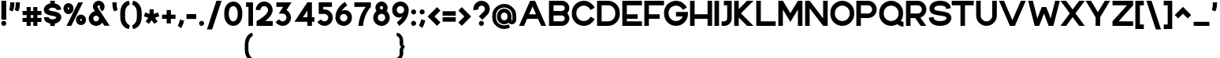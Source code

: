 SplineFontDB: 3.2
FontName: Rocohn-Black
FullName: Rocohn Black
FamilyName: Rocohn
Weight: Black
Copyright: Copyright (c) 2019, Ronen.Cohen
UComments: "2019-9-27: Created with FontForge (http://fontforge.org)"
Version: 001.000
ItalicAngle: 0
UnderlinePosition: -100
UnderlineWidth: 50
Ascent: 800
Descent: 200
InvalidEm: 0
LayerCount: 2
Layer: 0 0 "Back" 1
Layer: 1 0 "Fore" 0
XUID: [1021 1023 -1521988005 18956]
StyleMap: 0x0000
FSType: 0
OS2Version: 0
OS2_WeightWidthSlopeOnly: 0
OS2_UseTypoMetrics: 1
CreationTime: 1569588779
ModificationTime: 1579877421
OS2TypoAscent: 0
OS2TypoAOffset: 1
OS2TypoDescent: 0
OS2TypoDOffset: 1
OS2TypoLinegap: 90
OS2WinAscent: 0
OS2WinAOffset: 1
OS2WinDescent: 0
OS2WinDOffset: 1
HheadAscent: 0
HheadAOffset: 1
HheadDescent: 0
HheadDOffset: 1
Lookup: 258 0 0 "'kern' Horizontal Kerning lookup 0" { "'kern' Horizontal Kerning lookup 0-1" [150,0,2] } ['kern' ('DFLT' <'dflt' > 'hebr' <'dflt' > 'latn' <'dflt' > ) ]
MarkAttachClasses: 1
DEI: 91125
KernClass2: 35 24 "'kern' Horizontal Kerning lookup 0-1"
 1 A
 1 B
 1 C
 3 D O
 1 E
 1 F
 1 G
 15 H I M N d i j l
 3 J U
 1 K
 1 L
 1 P
 1 Q
 1 R
 1 S
 1 T
 1 V
 1 W
 1 X
 1 Y
 1 Z
 5 a g u
 7 b e o p
 1 c
 1 f
 5 h m n
 1 k
 1 q
 1 r
 1 s
 1 t
 5 v w y
 1 x
 1 z
 1 A
 33 B D E F H I K L M N P R b h i k l
 7 C G O Q
 1 J
 1 S
 1 T
 1 U
 1 V
 1 W
 1 X
 1 Y
 1 Z
 13 a c d e g o q
 1 f
 1 j
 7 m n p r
 1 s
 1 t
 1 u
 5 v w y
 1 x
 1 z
 0 
 0 {} 0 {} 0 {} 0 {} 0 {} 0 {} 0 {} 0 {} 0 {} 0 {} 0 {} 0 {} 0 {} 0 {} 0 {} 0 {} 0 {} 0 {} 0 {} 0 {} 0 {} 0 {} 0 {} 0 {} 0 {} 0 {} 0 {} -104 {} 0 {} -81 {} -206 {} -86 {} -275 {} -194 {} 0 {} -242 {} 0 {} -58 {} -93 {} -76 {} 0 {} -39 {} -124 {} -46 {} -158 {} 0 {} 0 {} 0 {} 0 {} -60 {} 0 {} 0 {} -13 {} 0 {} -16 {} 0 {} -58 {} -19 {} -78 {} -91 {} 0 {} 0 {} 0 {} -71 {} 0 {} 0 {} 0 {} 0 {} 0 {} 0 {} 0 {} 0 {} 0 {} -69 {} 0 {} -10 {} 3 {} 0 {} -42 {} 0 {} -54 {} -49 {} -59 {} -78 {} -13 {} 0 {} 0 {} -107 {} 0 {} 0 {} 0 {} 0 {} 0 {} 0 {} 0 {} 0 {} 0 {} -105 {} 0 {} 0 {} -21 {} 0 {} -65 {} 0 {} -104 {} -49 {} -99 {} -135 {} -23 {} 0 {} 0 {} -79 {} 0 {} 0 {} 0 {} 0 {} 0 {} -7 {} 0 {} 0 {} 0 {} 0 {} 0 {} -41 {} 0 {} -18 {} 0 {} 0 {} 0 {} 0 {} 0 {} 0 {} 0 {} -24 {} -26 {} -32 {} 0 {} 0 {} -30 {} 0 {} -67 {} 0 {} 0 {} 0 {} 0 {} -226 {} 0 {} -71 {} -53 {} -62 {} 0 {} 0 {} 0 {} 0 {} 0 {} 0 {} 0 {} -119 {} -59 {} -136 {} -76 {} -107 {} -52 {} -74 {} -73 {} -72 {} -71 {} 0 {} 0 {} -106 {} 0 {} 0 {} -77 {} 0 {} -92 {} 0 {} -97 {} -70 {} -90 {} -113 {} -59 {} 0 {} 16 {} -95 {} 0 {} 0 {} -12 {} 0 {} -21 {} -24 {} 0 {} 0 {} 0 {} -27 {} 0 {} 0 {} 0 {} 0 {} 0 {} 0 {} 0 {} 0 {} 0 {} 0 {} 0 {} 0 {} 0 {} -42 {} 0 {} 0 {} 0 {} 0 {} 0 {} 0 {} 0 {} 0 {} 0 {} -72 {} 0 {} 0 {} -22 {} 0 {} 0 {} 0 {} 0 {} 0 {} 0 {} 0 {} 0 {} 0 {} 0 {} -83 {} 0 {} 0 {} 0 {} 0 {} 0 {} 0 {} 0 {} 0 {} 0 {} -40 {} 0 {} -114 {} 0 {} -60 {} 0 {} 0 {} 0 {} 0 {} 0 {} 0 {} 0 {} -76 {} -79 {} -52 {} 0 {} -35 {} -99 {} -49 {} -107 {} -27 {} 0 {} 0 {} 0 {} 0 {} 0 {} -52 {} 0 {} -32 {} -211 {} -34 {} -221 {} -124 {} 0 {} -248 {} 0 {} -23 {} -94 {} -71 {} 0 {} 0 {} -115 {} 0 {} -125 {} 0 {} 0 {} 0 {} 0 {} -196 {} 0 {} 0 {} -105 {} 0 {} -46 {} 0 {} -66 {} -24 {} -106 {} -102 {} -37 {} -40 {} 0 {} -99 {} 0 {} -27 {} 0 {} 0 {} 0 {} 0 {} 0 {} 0 {} 0 {} 0 {} 0 {} 0 {} 0 {} 0 {} -78 {} 0 {} -118 {} -62 {} 0 {} -160 {} 0 {} 0 {} 0 {} -70 {} 0 {} 0 {} 0 {} 0 {} -7 {} 0 {} 0 {} 0 {} 0 {} 0 {} 0 {} 0 {} 0 {} 0 {} -53 {} 0 {} -71 {} -29 {} -7 {} -107 {} 0 {} -40 {} 0 {} -88 {} 0 {} 0 {} 0 {} 0 {} 0 {} 0 {} 0 {} 0 {} 0 {} -72 {} 0 {} 0 {} -40 {} 0 {} -70 {} 0 {} -97 {} -54 {} -102 {} -104 {} -2 {} 0 {} -2 {} -92 {} 0 {} 0 {} -4 {} 0 {} -9 {} -4 {} 0 {} 0 {} 0 {} -271 {} 0 {} -75 {} -58 {} -71 {} 0 {} 0 {} 0 {} 0 {} 0 {} 0 {} 0 {} -191 {} -131 {} -145 {} -71 {} -149 {} -84 {} -69 {} -75 {} -71 {} -59 {} 0 {} 0 {} -275 {} 0 {} -103 {} -104 {} -90 {} 0 {} 0 {} 0 {} 0 {} 0 {} 0 {} 0 {} -156 {} -92 {} -160 {} -88 {} -138 {} -90 {} -63 {} -55 {} -52 {} -78 {} 0 {} 0 {} -194 {} 0 {} -48 {} -83 {} -48 {} 0 {} 0 {} -40 {} -54 {} -40 {} -53 {} 0 {} -89 {} -41 {} -126 {} -24 {} -64 {} -41 {} -26 {} -57 {} -64 {} -36 {} 0 {} 0 {} -27 {} 0 {} -110 {} 0 {} -64 {} 0 {} 0 {} -27 {} 0 {} 0 {} -40 {} 0 {} -103 {} -93 {} -72 {} 0 {} -82 {} -68 {} -63 {} -177 {} 0 {} 0 {} 0 {} 0 {} -309 {} 0 {} -147 {} -90 {} -125 {} 0 {} 0 {} 0 {} 0 {} 0 {} -53 {} 0 {} -220 {} -91 {} -144 {} -90 {} -171 {} -100 {} -122 {} -104 {} -121 {} -83 {} 0 {} 0 {} 0 {} 0 {} -60 {} 0 {} -12 {} 0 {} 0 {} 0 {} 0 {} 0 {} 0 {} 0 {} -40 {} -43 {} -19 {} 0 {} 0 {} 0 {} -3 {} -29 {} 0 {} 0 {} 0 {} 0 {} 0 {} 0 {} 0 {} 0 {} 0 {} -69 {} 0 {} -87 {} -23 {} 0 {} -143 {} 0 {} 0 {} 0 {} -81 {} 0 {} 0 {} 0 {} 0 {} 0 {} 0 {} 0 {} 0 {} 0 {} -61 {} 0 {} 0 {} -34 {} 0 {} -141 {} 0 {} -158 {} -77 {} -78 {} -155 {} -5 {} 0 {} -32 {} -78 {} 0 {} 0 {} -24 {} 0 {} -34 {} -54 {} 0 {} 0 {} 0 {} -39 {} 0 {} 0 {} 0 {} 0 {} -145 {} 0 {} -160 {} -84 {} -80 {} -139 {} 0 {} -6 {} 0 {} -99 {} 0 {} 0 {} 0 {} 0 {} -21 {} -38 {} 0 {} 0 {} 0 {} -95 {} 0 {} 0 {} -45 {} 0 {} 0 {} 0 {} 0 {} 0 {} 0 {} 0 {} 0 {} -39 {} 0 {} -82 {} 0 {} 0 {} 0 {} 0 {} 0 {} 0 {} 0 {} 0 {} 0 {} 0 {} 0 {} 0 {} 0 {} 0 {} -156 {} 0 {} -147 {} -68 {} 0 {} -204 {} 0 {} 0 {} -12 {} -54 {} 0 {} 0 {} -7 {} 0 {} -51 {} 0 {} 0 {} 0 {} 0 {} -53 {} 0 {} -39 {} 0 {} -23 {} -109 {} 0 {} -103 {} -69 {} -40 {} -147 {} 0 {} -89 {} 0 {} -66 {} 0 {} -56 {} 0 {} 0 {} 0 {} 0 {} 0 {} 0 {} 0 {} 0 {} 0 {} 0 {} 0 {} 0 {} -70 {} 0 {} -86 {} -23 {} 0 {} -142 {} 0 {} 0 {} 0 {} 0 {} 0 {} 0 {} 0 {} 0 {} 0 {} 0 {} 0 {} 0 {} 0 {} -200 {} 0 {} 0 {} -110 {} 0 {} -98 {} 0 {} -97 {} -30 {} -118 {} -121 {} -79 {} -41 {} 0 {} -112 {} 0 {} 0 {} 0 {} 0 {} 0 {} 0 {} 0 {} 0 {} 0 {} -33 {} 0 {} 0 {} 0 {} 0 {} -162 {} 0 {} -145 {} -70 {} -78 {} -203 {} 0 {} 0 {} 0 {} -73 {} 0 {} 0 {} 0 {} 0 {} -21 {} -51 {} 0 {} 0 {} 0 {} 0 {} 0 {} 0 {} 0 {} 0 {} -62 {} 0 {} -65 {} -53 {} 0 {} -73 {} 0 {} -10 {} 0 {} -44 {} 0 {} 0 {} 0 {} 0 {} 0 {} 0 {} 0 {} 0 {} 0 {} -157 {} 0 {} 0 {} -76 {} 0 {} -75 {} 0 {} -95 {} -57 {} -110 {} -117 {} -68 {} -62 {} 0 {} -119 {} 0 {} -14 {} 0 {} 0 {} 0 {} 0 {} 0 {} 0 {} 0 {} 0 {} 0 {} -5 {} 0 {} -11 {} -84 {} 0 {} -78 {} -64 {} 0 {} -121 {} 0 {} -80 {} 0 {} -56 {} 0 {} -37 {} 0 {} 0 {} 0 {} 0 {} 0 {} 0 {} 0 {} 0 {} 0 {} 0 {} 0 {} 0 {} -86 {} 0 {} -100 {} -33 {} 0 {} -118 {} 0 {} 0 {} 0 {} -67 {} 0 {} 0 {} 0 {} 0 {} 0 {} 0 {} 0 {} 0 {}
Encoding: iso8859-8
UnicodeInterp: none
NameList: AGL For New Fonts
DisplaySize: -48
AntiAlias: 1
FitToEm: 0
WinInfo: 0 24 9
BeginPrivate: 0
EndPrivate
Grid
2000 595.600006104 m 1024
EndSplineSet
BeginChars: 256 235

StartChar: uni05D0
Encoding: 224 1488 0
Width: 734
VWidth: 0
Flags: W
HStem: 0 21G<70.6992 221.179 502.017 700.159> 580 20G<34 232.138 517.12 670.63>
LayerCount: 2
Fore
SplineSet
528.5 212.740234375 m 1
 700.159179688 0 l 1
 518.159179688 0 l 1
 270.979492188 306.25 l 1
 217.69921875 0 l 1
 70.69921875 0 l 1
 153.69921875 451.639648438 l 1
 34 600 l 1
 216 600 l 1
 434.319335938 329.440429688 l 1
 469.759765625 398.080078125 496.94921875 482 517.120117188 584.860351562 c 2
 520.120117188 600 l 1
 670.629882812 600 l 1
 666.1796875 577.599609375 l 2
 650.109375 496.650390625 628.939453125 422.870117188 603.239257812 358.299804688 c 0
 581.909179688 304.740234375 556.790039062 255.799804688 528.5 212.740234375 c 1
EndSplineSet
Validated: 524289
EndChar

StartChar: uni05D1
Encoding: 225 1489 1
Width: 642
VWidth: 0
Flags: W
HStem: 0 144.45<34 382.52 526.97 608.81> 456.82 148.18<64.2197 320.019>
VStem: 382.52 144.45<144.45 392.312>
LayerCount: 2
Fore
SplineSet
526.969726562 144.450195312 m 1
 608.809570312 144.450195312 l 1
 608.809570312 0 l 1
 34 0 l 1
 34 144.450195312 l 1
 382.51953125 144.450195312 l 1
 382.51953125 318.9296875 l 2
 382.51953125 397.01953125 318.979492188 460.559570312 240.889648438 460.559570312 c 0
 190.629882812 460.559570312 137.309570312 459.299804688 82.3994140625 456.8203125 c 2
 64.2197265625 456 l 1
 53.8095703125 593.129882812 l 1
 72.19921875 594.8203125 l 2
 145.6796875 601.580078125 202.4296875 605 240.889648438 605 c 0
 240.9921875 605 241.16015625 605 241.262695312 605 c 0
 273.0390625 605 322.563476562 594.916015625 351.809570312 582.490234375 c 0
 410.712890625 557.458984375 479.028320312 489.420898438 504.299804688 430.620117188 c 0
 516.813476562 401.412109375 526.969726562 351.918945312 526.969726562 320.143554688 c 0
 526.969726562 320.045898438 526.969726562 319.887695312 526.969726562 319.790039062 c 2
 526.969726562 144.450195312 l 1
EndSplineSet
Validated: 524289
EndChar

StartChar: uni05D2
Encoding: 226 1490 2
Width: 497
VWidth: 0
Flags: W
HStem: 0.0996094 144.301<34 168.251> 455.62 144.38<128.95 229.95>
LayerCount: 2
Fore
SplineSet
349.490234375 600 m 1
 463.319335938 0 l 1
 316.319335938 0 l 1
 294.169921875 117.240234375 l 1
 294.169921875 117.240234375 251.649414062 0 52.6494140625 0 c 2
 34 0.099609375 l 1
 34 144.400390625 l 1
 55.5302734375 144.400390625 l 2
 137.120117188 143.530273438 237.399414062 177 268.509765625 252.259765625 c 1
 229.950195312 455.620117188 l 1
 128.950195312 455.620117188 l 1
 128.950195312 600 l 1
 349.490234375 600 l 1
EndSplineSet
Validated: 524321
EndChar

StartChar: uni05D3
Encoding: 227 1491 3
Width: 615
VWidth: 0
Flags: W
HStem: 0 21G<357.27 501.649> 455.62 144.38<34 357.27 501.649 581.779>
VStem: 357.27 144.38<0 455.62>
LayerCount: 2
Fore
SplineSet
34 600 m 1
 581.779296875 600 l 1
 581.779296875 455.620117188 l 1
 501.649414062 455.620117188 l 1
 501.649414062 0 l 1
 357.26953125 0 l 1
 357.26953125 455.620117188 l 1
 34 455.620117188 l 1
 34 600 l 1
EndSplineSet
Validated: 524289
EndChar

StartChar: uni05D4
Encoding: 228 1492 4
Width: 619
VWidth: 0
Flags: W
HStem: 0 21G<43.0605 187.511 440.771 585.221> 456.82 148.18<44.4209 378.274>
VStem: 43.0605 144.45<0 317.66> 440.771 144.45<0 392.312>
LayerCount: 2
Fore
SplineSet
43.060546875 0 m 1
 43.060546875 317.66015625 l 1
 187.510742188 330.379882812 l 1
 187.510742188 0 l 1
 43.060546875 0 l 1
562.55078125 430.620117188 m 0
 575.064453125 401.422851562 585.220703125 351.9453125 585.220703125 320.178710938 c 0
 585.220703125 320.071289062 585.220703125 319.897460938 585.220703125 319.790039062 c 2
 585.220703125 0 l 1
 440.770507812 0 l 1
 440.770507812 318.9296875 l 2
 440.770507812 397.01953125 377.240234375 460.559570312 299.140625 460.559570312 c 0
 297.590820312 460.559570312 144.390625 460.51953125 62.5908203125 456.8203125 c 2
 44.4208984375 456 l 1
 34 593.129882812 l 1
 52.390625 594.8203125 l 2
 129.810546875 601.940429688 266.350585938 605 299.140625 605 c 0
 299.240234375 605 299.403320312 605 299.50390625 605 c 0
 331.279296875 605 380.8046875 594.916015625 410.05078125 582.490234375 c 0
 468.958007812 557.4609375 537.27734375 489.422851562 562.55078125 430.620117188 c 0
EndSplineSet
Validated: 524289
EndChar

StartChar: uni05D5
Encoding: 229 1493 5
Width: 212
VWidth: 0
Flags: W
HStem: 0 21G<34 178.381> 580 20G<34 178.381>
VStem: 34 144.381<0 600>
LayerCount: 2
Fore
SplineSet
34 0 m 1
 34 600 l 1
 178.380859375 600 l 1
 178.380859375 0 l 1
 34 0 l 1
EndSplineSet
Validated: 524289
EndChar

StartChar: uni05D6
Encoding: 230 1494 6
Width: 403
VWidth: 0
Flags: W
HStem: 0 21G<131.76 275.56> 443 143.85<278.949 369.58>
VStem: 131.76 143.8<0 445.88>
LayerCount: 2
Fore
SplineSet
350.899414062 586.849609375 m 2
 369.580078125 586.849609375 l 1
 369.580078125 443 l 1
 350.899414062 443 l 2
 325.240234375 443 299.969726562 444 275.559570312 445.879882812 c 1
 275.559570312 0 l 1
 131.759765625 0 l 1
 131.759765625 469.719726562 l 1
 109.232421875 475.650390625 73.333984375 487.329101562 51.6298828125 495.790039062 c 2
 34 502.650390625 l 1
 86 631.450195312 l 1
 102.569335938 626.049804688 l 2
 184.649414062 599.309570312 263.559570312 586.849609375 350.899414062 586.849609375 c 2
EndSplineSet
Validated: 524289
EndChar

StartChar: uni05D7
Encoding: 231 1495 7
Width: 642
VWidth: 0
Flags: W
HStem: 0 21G<34 178.45 464.53 608.98> 460.55 144.45<183.054 396.28>
VStem: 34 144.45<0 458.88> 464.53 144.45<0 392.302>
LayerCount: 2
Fore
SplineSet
586.310546875 430.620117188 m 0
 598.82421875 401.412109375 608.98046875 351.918945312 608.98046875 320.143554688 c 0
 608.98046875 320.045898438 608.98046875 319.887695312 608.98046875 319.790039062 c 2
 608.98046875 0 l 1
 464.530273438 0 l 1
 464.530273438 318.919921875 l 2
 464.530273438 397.009765625 400.990234375 460.549804688 322.890625 460.549804688 c 0
 306.970703125 460.549804688 252.190429688 460.419921875 178.450195312 458.879882812 c 1
 178.450195312 0 l 1
 34 0 l 1
 34 591.540039062 l 1
 51.5302734375 592.700195312 l 2
 179.890625 601.150390625 282.140625 605 322.890625 605 c 0
 322.993164062 605 323.159179688 605 323.26171875 605 c 0
 355.038085938 605 404.564453125 594.916015625 433.810546875 582.490234375 c 0
 492.717773438 557.4609375 561.037109375 489.422851562 586.310546875 430.620117188 c 0
EndSplineSet
Validated: 524289
EndChar

StartChar: uni05D8
Encoding: 232 1496 8
Width: 678
VWidth: 0
Flags: W
HStem: -7.77051 154.001<260.881 417.119> 452.5 153.87<334.767 453.329>
VStem: 34 154<220.149 606.54> 490 154<220.149 415.693>
LayerCount: 2
Fore
SplineSet
573.299804688 535.669921875 m 0
 618.889648438 490.080078125 644 429.690429688 644 365.629882812 c 2
 644 296.299804688 l 2
 644 296.188476562 644 296.0078125 644 295.897460938 c 0
 644 262.026367188 633.171875 209.271484375 619.830078125 178.139648438 c 0
 592.893554688 115.442382812 520.057617188 42.9072265625 457.25 16.23046875 c 0
 425.95703125 2.9814453125 372.981445312 -7.7705078125 339 -7.7705078125 c 0
 305.018554688 -7.7705078125 252.04296875 2.9814453125 220.75 16.23046875 c 0
 157.942382812 42.9072265625 85.1064453125 115.442382812 58.169921875 178.139648438 c 0
 44.828125 209.271484375 34 262.026367188 34 295.897460938 c 0
 34 296.0078125 34 296.188476562 34 296.299804688 c 2
 34 606.540039062 l 1
 188 606.540039062 l 1
 188 297.23046875 l 2
 188 214 255.740234375 146.23046875 339 146.23046875 c 0
 422.259765625 146.23046875 490 213.969726562 490 297.23046875 c 2
 490 357.740234375 l 2
 489.939453125 409.959960938 447.509765625 452.412109375 395.290039062 452.5 c 2
 394.459960938 452.5 l 2
 374.33984375 452.483398438 345.927734375 441.485351562 331.040039062 427.950195312 c 2
 326.9296875 424.23046875 l 1
 270.9296875 566.450195312 l 1
 304.125 588.486328125 363.40234375 606.370117188 403.245117188 606.370117188 c 0
 403.260742188 606.370117188 403.28515625 606.370117188 403.299804688 606.370117188 c 0
 467.299804688 606.370117188 527.709960938 581.259765625 573.299804688 535.669921875 c 0
EndSplineSet
Validated: 524289
EndChar

StartChar: uni05D9
Encoding: 233 1497 9
Width: 222
VWidth: 0
Flags: W
HStem: 580 20G<34 188>
VStem: 34 154<261.34 600>
LayerCount: 2
Fore
SplineSet
34 600 m 1
 188 600 l 1
 188 261.33984375 l 1
 34 247.76953125 l 1
 34 600 l 1
EndSplineSet
Validated: 524289
EndChar

StartChar: uni05DA
Encoding: 234 1498 10
Width: 591
VWidth: 0
Flags: W
HStem: 452.54 154<45.0996 330.24>
VStem: 403.1 154<-152.7 378.62>
LayerCount: 2
Fore
SplineSet
252.099609375 452.540039062 m 0
 222.209960938 452.540039062 144.099609375 452.150390625 64.4794921875 448.549804688 c 2
 45.099609375 447.6796875 l 1
 34 593.889648438 l 1
 53.599609375 595.690429688 l 2
 134.719726562 603.150390625 213.359375 606.540039062 252.099609375 606.540039062 c 0
 252.208984375 606.540039062 252.385742188 606.540039062 252.494140625 606.540039062 c 0
 286.37109375 606.540039062 339.170898438 595.788085938 370.349609375 582.540039062 c 0
 433.157226562 555.86328125 505.993164062 483.327148438 532.9296875 420.629882812 c 0
 546.271484375 389.498046875 557.099609375 336.743164062 557.099609375 302.873046875 c 0
 557.099609375 302.76171875 557.099609375 302.581054688 557.099609375 302.469726562 c 2
 557.099609375 -152.700195312 l 1
 403.099609375 -152.700195312 l 1
 403.099609375 301.540039062 l 2
 403.099609375 384.809570312 335.359375 452.540039062 252.099609375 452.540039062 c 0
EndSplineSet
Validated: 524289
EndChar

StartChar: uni05DB
Encoding: 235 1499 11
Width: 591
VWidth: 0
Flags: W
HStem: -6.45996 154.01<45.0996 330.227> 452.55 153.99<45.0996 330.24>
VStem: 403.1 154<221.464 378.624>
LayerCount: 2
Fore
SplineSet
532.9296875 420.629882812 m 0
 546.271484375 389.500976562 557.099609375 336.749023438 557.099609375 302.880859375 c 0
 557.099609375 302.767578125 557.099609375 302.583007812 557.099609375 302.469726562 c 2
 557.099609375 297.610351562 l 2
 557.099609375 297.501953125 557.099609375 297.327148438 557.099609375 297.219726562 c 0
 557.099609375 263.345703125 546.271484375 210.584960938 532.9296875 179.450195312 c 0
 505.987304688 116.758789062 433.151367188 44.2236328125 370.349609375 17.5400390625 c 0
 339.16015625 4.2919921875 286.345703125 -6.4599609375 252.459960938 -6.4599609375 c 0
 252.360351562 -6.4599609375 252.19921875 -6.4599609375 252.099609375 -6.4599609375 c 0
 213.359375 -6.4599609375 134.719726562 -3.0595703125 53.599609375 4.3896484375 c 2
 34 6.1904296875 l 1
 45.099609375 152.41015625 l 1
 64.4794921875 151.549804688 l 2
 144.099609375 147.940429688 222.209960938 147.549804688 252.099609375 147.549804688 c 0
 335.359375 147.549804688 403.099609375 215.290039062 403.099609375 298.549804688 c 2
 403.099609375 301.549804688 l 2
 403.099609375 384.8203125 335.359375 452.549804688 252.099609375 452.549804688 c 0
 222.209960938 452.549804688 144.099609375 452.150390625 64.4794921875 448.549804688 c 2
 45.099609375 447.6796875 l 1
 34 593.889648438 l 1
 53.599609375 595.690429688 l 2
 134.719726562 603.150390625 213.359375 606.540039062 252.099609375 606.540039062 c 0
 252.208984375 606.540039062 252.385742188 606.540039062 252.494140625 606.540039062 c 0
 286.37109375 606.540039062 339.170898438 595.788085938 370.349609375 582.540039062 c 0
 433.157226562 555.86328125 505.993164062 483.327148438 532.9296875 420.629882812 c 0
EndSplineSet
Validated: 524289
EndChar

StartChar: uni05DC
Encoding: 236 1500 12
Width: 612
VWidth: 0
Flags: W
HStem: 0 21G<247.471 418.49> 446 154<188.011 408.92> 726.9 20G<34 188.011>
VStem: 34 154.011<600 746.9>
LayerCount: 2
Fore
SplineSet
247.470703125 0 m 1
 408.919921875 446 l 1
 34 446 l 1
 34 746.900390625 l 1
 188.010742188 746.900390625 l 1
 188.010742188 600 l 1
 578.73046875 600 l 1
 578.73046875 462.6796875 l 1
 411.25 0 l 1
 247.470703125 0 l 1
EndSplineSet
Validated: 524289
EndChar

StartChar: uni05DD
Encoding: 237 1501 13
Width: 681
VWidth: 0
Flags: W
HStem: -6.54004 154<188 493> 452.54 154<192.886 420.134>
VStem: 34 154<147.46 450.77> 493 154<147.46 378.61>
LayerCount: 2
Fore
SplineSet
622.830078125 420.629882812 m 0
 636.171875 389.490234375 647 336.721679688 647 302.844726562 c 0
 647 302.73828125 647 302.56640625 647 302.459960938 c 2
 647 -6.5400390625 l 1
 34 -6.5400390625 l 1
 34 592.200195312 l 1
 52.6904296875 593.4296875 l 2
 189.48046875 602.440429688 298.549804688 606.540039062 342 606.540039062 c 0
 342.109375 606.540039062 342.286132812 606.540039062 342.39453125 606.540039062 c 0
 376.26953125 606.540039062 429.064453125 595.788085938 460.240234375 582.540039062 c 0
 523.051757812 555.864257812 595.891601562 483.329101562 622.830078125 420.629882812 c 0
342 452.540039062 m 0
 325.020507812 452.540039062 266.620117188 452.41015625 188 450.76953125 c 1
 188 147.459960938 l 1
 493 147.459960938 l 1
 493 301.540039062 l 2
 493 384.809570312 425.259765625 452.540039062 342 452.540039062 c 0
EndSplineSet
Validated: 524289
EndChar

StartChar: uni05DE
Encoding: 238 1502 14
Width: 678
VWidth: 0
Flags: W
HStem: 0 21G<34 188> 580 20G<34 188>
VStem: 34 154<0 393.614 505 600> 490.279 153.96<183.272 392.826>
LayerCount: 2
Fore
SplineSet
592.849609375 487.469726562 m 0
 627.369140625 438.809570312 644.279296875 379.450195312 644.239257812 311.870117188 c 2
 644.239257812 235.700195312 l 2
 644.239257812 171.700195312 619.099609375 111.290039062 573.540039062 65.7001953125 c 0
 527.979492188 20.1103515625 467.599609375 -5 403.540039062 -5 c 0
 403.47265625 -5 403.36328125 -5 403.296875 -5 c 0
 379.814453125 -5 342.873046875 1.58984375 320.83984375 9.7099609375 c 2
 306.5 15 l 1
 319.459960938 162.120117188 l 1
 342.619140625 155.700195312 l 2
 384.459960938 144.08984375 428.25 150.400390625 456.879882812 172.169921875 c 0
 478.729492188 188.780273438 490.279296875 213.490234375 490.279296875 243.629882812 c 2
 490.279296875 311.870117188 l 2
 490.279296875 404.509765625 426.489257812 446.940429688 366.790039062 455.759765625 c 0
 297.229492188 466.030273438 214 434.059570312 188 353.280273438 c 1
 188 0 l 1
 34 0 l 1
 34 600 l 1
 188 600 l 1
 188 505 l 1
 278.099609375 657 498.549804688 620.379882812 592.849609375 487.469726562 c 0
EndSplineSet
Validated: 524321
EndChar

StartChar: uni05DF
Encoding: 239 1503 15
Width: 222
VWidth: 0
Flags: W
HStem: 580 20G<34 188>
VStem: 34 154<-152.7 600>
LayerCount: 2
Fore
SplineSet
34 -152.700195312 m 1
 34 600 l 1
 188 600 l 1
 188 -152.700195312 l 1
 34 -152.700195312 l 1
EndSplineSet
Validated: 524289
EndChar

StartChar: uni05E0
Encoding: 240 1504 16
Width: 405
VWidth: 0
Flags: W
HStem: 446 154<111.4 217.84>
VStem: 217.84 153.9<181.732 446>
LayerCount: 2
Fore
SplineSet
111.400390625 600 m 1
 371.740234375 600 l 1
 371.740234375 234.16015625 l 2
 371.740234375 170.16015625 346.58984375 109.759765625 301.040039062 64.16015625 c 0
 255.490234375 18.5595703125 195.099609375 -6.5400390625 131.040039062 -6.5400390625 c 0
 130.982421875 -6.5400390625 130.888671875 -6.5400390625 130.830078125 -6.5400390625 c 0
 107.340820312 -6.5400390625 70.3896484375 0.0546875 48.349609375 8.1796875 c 2
 34 13.4697265625 l 1
 47 160.580078125 l 1
 70.1796875 154.150390625 l 2
 112.030273438 142.540039062 155.8203125 148.860351562 184.450195312 170.629882812 c 0
 206.299804688 187.240234375 217.83984375 211.950195312 217.83984375 242.08984375 c 2
 217.83984375 446 l 1
 111.400390625 446 l 1
 111.400390625 600 l 1
EndSplineSet
Validated: 524321
EndChar

StartChar: uni05E1
Encoding: 241 1505 17
Width: 678
VWidth: 0
Flags: W
HStem: -7.45996 154<260.881 417.119> 452.54 154<260.881 417.119>
VStem: 34 154<220.464 378.624> 490 154<220.464 378.624>
LayerCount: 2
Fore
SplineSet
619.830078125 420.629882812 m 0
 633.171875 389.500976562 644 336.749023438 644 302.880859375 c 0
 644 302.767578125 644 302.583007812 644 302.469726562 c 2
 644 296.610351562 l 2
 644 296.501953125 644 296.327148438 644 296.219726562 c 0
 644 262.345703125 633.171875 209.584960938 619.830078125 178.450195312 c 0
 592.887695312 115.758789062 520.051757812 43.2236328125 457.25 16.5400390625 c 0
 425.95703125 3.2919921875 372.981445312 -7.4599609375 339 -7.4599609375 c 0
 305.018554688 -7.4599609375 252.04296875 3.2919921875 220.75 16.5400390625 c 0
 157.948242188 43.2236328125 85.1123046875 115.758789062 58.169921875 178.450195312 c 0
 44.828125 209.584960938 34 262.345703125 34 296.219726562 c 0
 34 296.327148438 34 296.501953125 34 296.610351562 c 2
 34 302.469726562 l 2
 34 302.583007812 34 302.767578125 34 302.880859375 c 0
 34 336.749023438 44.828125 389.500976562 58.169921875 420.629882812 c 0
 85.1064453125 483.327148438 157.942382812 555.86328125 220.75 582.540039062 c 0
 252.04296875 595.788085938 305.018554688 606.540039062 339 606.540039062 c 0
 372.981445312 606.540039062 425.95703125 595.788085938 457.25 582.540039062 c 0
 520.057617188 555.86328125 592.893554688 483.327148438 619.830078125 420.629882812 c 0
339 146.540039062 m 0
 422.259765625 146.540039062 490 214.280273438 490 297.540039062 c 2
 490 301.540039062 l 2
 490 384.809570312 422.259765625 452.540039062 339 452.540039062 c 0
 255.740234375 452.540039062 188 384.809570312 188 301.540039062 c 2
 188 297.540039062 l 2
 188 214.280273438 255.740234375 146.540039062 339 146.540039062 c 0
EndSplineSet
Validated: 524289
EndChar

StartChar: uni05E2
Encoding: 242 1506 18
Width: 685
VWidth: 0
Flags: W
HStem: 580 20G<34 207.364 478.12 651.12>
LayerCount: 2
Fore
SplineSet
491.270507812 600 m 1
 651.120117188 599.990234375 l 1
 650.709960938 597.139648438 l 2
 633.620117188 478.639648438 607.040039062 373.51953125 571.709960938 284.700195312 c 0
 540.360351562 205.9296875 502.580078125 139.559570312 456.209960938 81.9296875 c 0
 371.459960938 -23.3603515625 276.110351562 -75.3203125 199.459960938 -117.0703125 c 0
 194.20703125 -119.930664062 189.037109375 -122.75390625 183.950195312 -125.540039062 c 2
 166.020507812 -135.370117188 l 1
 100.690429688 -9.73046875 l 1
 117.83984375 -0.330078125 l 2
 150.1484375 17.3076171875 199.338867188 50.724609375 227.639648438 74.259765625 c 1
 34 600 l 1
 200.129882812 600 l 1
 349.870117188 186 l 1
 418.58984375 280.76953125 464.969726562 416.709960938 491.270507812 600 c 1
EndSplineSet
Validated: 524289
EndChar

StartChar: uni05E3
Encoding: 243 1507 19
Width: 670
VWidth: 0
Flags: W
HStem: 452.49 154.05<208.89 409.7>
VStem: 34 154<334.946 431.888> 482.561 154<-152.7 378.624>
LayerCount: 2
Fore
SplineSet
101.930664062 231.290039062 m 0
 57.490234375 269.51953125 34 321.419921875 34 381.379882812 c 0
 34 505.540039062 135.010742188 606.540039062 259.169921875 606.540039062 c 2
 331.560546875 606.540039062 l 2
 331.668945312 606.540039062 331.845703125 606.540039062 331.955078125 606.540039062 c 0
 365.83203125 606.540039062 418.630859375 595.788085938 449.810546875 582.540039062 c 0
 512.618164062 555.86328125 585.454101562 483.327148438 612.390625 420.629882812 c 0
 625.732421875 389.500976562 636.560546875 336.749023438 636.560546875 302.880859375 c 0
 636.560546875 302.767578125 636.560546875 302.583007812 636.560546875 302.469726562 c 2
 636.560546875 -152.700195312 l 1
 482.560546875 -152.700195312 l 1
 482.560546875 301.490234375 l 2
 482.560546875 384.759765625 414.8203125 452.490234375 331.560546875 452.490234375 c 2
 259.169921875 452.490234375 l 2
 219.93359375 452.446289062 188.049804688 420.56640625 188 381.330078125 c 0
 188 356.450195312 203.379882812 334.580078125 233.720703125 316.330078125 c 0
 246.720703125 308.627929688 269.08984375 299.099609375 283.650390625 295.059570312 c 2
 304.83984375 289.790039062 l 1
 263.200195312 168.690429688 l 1
 247.100585938 170.690429688 l 2
 190.810546875 177.66015625 139.260742188 199.1796875 101.930664062 231.290039062 c 0
EndSplineSet
Validated: 524289
EndChar

StartChar: uni05E4
Encoding: 244 1508 20
Width: 674
VWidth: 0
Flags: W
HStem: -6.54004 154.03<108.811 413.44> 452.49 153.97<202.963 413.408>
VStem: 34 154<351.51 436.627> 486.28 154<221.376 378.536>
LayerCount: 2
Fore
SplineSet
616.110351562 420.549804688 m 0
 629.452148438 389.415039062 640.280273438 336.654296875 640.280273438 302.780273438 c 0
 640.280273438 302.672851562 640.280273438 302.498046875 640.280273438 302.389648438 c 2
 640.280273438 297.530273438 l 2
 640.280273438 297.416992188 640.280273438 297.232421875 640.280273438 297.119140625 c 0
 640.280273438 263.250976562 629.452148438 210.499023438 616.110351562 179.370117188 c 0
 589.178710938 116.67578125 516.3515625 44.140625 453.549804688 17.4599609375 c 0
 422.37109375 4.2119140625 369.572265625 -6.5400390625 335.6953125 -6.5400390625 c 0
 335.5859375 -6.5400390625 335.409179688 -6.5400390625 335.299804688 -6.5400390625 c 0
 294.990234375 -6.5400390625 197.83984375 -3.099609375 117.299804688 4.3095703125 c 2
 97.7001953125 6.1103515625 l 1
 108.810546875 152.360351562 l 1
 128.180664062 151.490234375 l 2
 212.150390625 147.6796875 315.430664062 147.490234375 335.280273438 147.490234375 c 0
 418.540039062 147.490234375 486.280273438 215.219726562 486.280273438 298.490234375 c 2
 486.280273438 301.490234375 l 2
 486.280273438 384.75 418.540039062 452.490234375 335.280273438 452.490234375 c 2
 259.169921875 452.490234375 l 2
 219.930664062 452.490234375 188 434.559570312 188 395.3203125 c 0
 188 333.83984375 282.73046875 319.240234375 283.680664062 319 c 2
 253.100585938 216.610351562 l 1
 155.280273438 216.610351562 34 267.459960938 34 395.290039062 c 0
 34 519.459960938 135.010742188 606.459960938 259.169921875 606.459960938 c 2
 335.280273438 606.459960938 l 2
 335.379882812 606.459960938 335.541015625 606.459960938 335.640625 606.459960938 c 0
 369.526367188 606.459960938 422.340820312 595.708007812 453.530273438 582.459960938 c 0
 516.33203125 555.776367188 589.16796875 483.241210938 616.110351562 420.549804688 c 0
EndSplineSet
Validated: 524289
EndChar

StartChar: uni05E5
Encoding: 245 1509 21
Width: 711
VWidth: 0
Flags: W
HStem: 580 20G<34 217.245 510.965 677.24>
LayerCount: 2
Fore
SplineSet
592.580078125 -152.700195312 m 1
 419.599609375 -152.700195312 l 1
 34 600 l 1
 207 600 l 1
 373.830078125 274.3203125 l 1
 451.66015625 370.75 503.01953125 541.830078125 518.91015625 600 c 1
 677.240234375 600 l 1
 665.870117188 532.26953125 616.549804688 306.129882812 445.0703125 134.639648438 c 1
 592.580078125 -152.700195312 l 1
EndSplineSet
Validated: 524289
EndChar

StartChar: uni05E6
Encoding: 246 1510 22
Width: 714
VWidth: 0
Flags: W
HStem: 0 154<72.7402 413.37> 580 20G<34 246.282 509.601 680.79>
LayerCount: 2
Fore
SplineSet
675.680664062 584.759765625 m 2
 649.450195312 506.509765625 619.0703125 436 585.379882812 375.240234375 c 0
 567.678710938 343.068359375 535.014648438 293.434570312 512.470703125 264.450195312 c 1
 616.650390625 140.940429688 l 1
 619.120117188 0 l 1
 72.740234375 0 l 1
 72.740234375 154 l 1
 413.370117188 154 l 1
 34 600 l 1
 229.41015625 600 l 1
 419.020507812 375.23046875 l 1
 459.220703125 435.219726562 494.100585938 509.219726562 525.100585938 600 c 1
 680.790039062 600 l 1
 675.680664062 584.759765625 l 2
EndSplineSet
Validated: 524289
EndChar

StartChar: uni05E7
Encoding: 247 1511 23
Width: 679
VWidth: 0
Flags: W
HStem: 0 21G<314.25 485.269> 446 154<34 475.7>
VStem: 50 154<-152.7 327>
LayerCount: 2
Fore
SplineSet
314.25 0 m 1
 475.700195312 446 l 1
 34 446 l 1
 34 600 l 1
 645.51953125 600 l 1
 645.51953125 462.6796875 l 1
 478.029296875 0 l 1
 314.25 0 l 1
50 -152.700195312 m 1
 50 327 l 1
 204 327 l 1
 204 -152.700195312 l 1
 50 -152.700195312 l 1
EndSplineSet
Validated: 524289
EndChar

StartChar: uni05E8
Encoding: 248 1512 24
Width: 591
VWidth: 0
Flags: W
HStem: 0 21G<403.1 557.1> 452.55 153.99<45.0996 330.24>
VStem: 403.1 154<0 378.624>
LayerCount: 2
Fore
SplineSet
532.9296875 420.629882812 m 0
 546.271484375 389.500976562 557.099609375 336.749023438 557.099609375 302.880859375 c 0
 557.099609375 302.767578125 557.099609375 302.583007812 557.099609375 302.469726562 c 2
 557.099609375 0 l 1
 403.099609375 0 l 1
 403.099609375 301.549804688 l 2
 403.099609375 384.8203125 335.359375 452.549804688 252.099609375 452.549804688 c 0
 222.209960938 452.549804688 144.099609375 452.150390625 64.4794921875 448.549804688 c 2
 45.099609375 447.6796875 l 1
 34 593.889648438 l 1
 53.599609375 595.690429688 l 2
 134.719726562 603.150390625 213.359375 606.540039062 252.099609375 606.540039062 c 0
 252.208984375 606.540039062 252.385742188 606.540039062 252.494140625 606.540039062 c 0
 286.37109375 606.540039062 339.170898438 595.788085938 370.349609375 582.540039062 c 0
 433.157226562 555.86328125 505.993164062 483.327148438 532.9296875 420.629882812 c 0
EndSplineSet
Validated: 524289
EndChar

StartChar: uni05E9
Encoding: 249 1513 25
Width: 775
VWidth: 0
Flags: W
HStem: 0 154<188 514.898> 580 20G<34 188 331.98 487.33 587.76 741.76>
VStem: 34 154<154 600> 333.28 154.05<425.802 600> 587.76 154<227.92 600>
LayerCount: 2
Fore
SplineSet
587.759765625 600 m 1
 741.759765625 600 l 1
 741.759765625 304.0703125 l 2
 741.759765625 303.958984375 741.759765625 303.778320312 741.759765625 303.666992188 c 0
 741.759765625 269.796875 730.931640625 217.041992188 717.58984375 185.91015625 c 0
 690.653320312 123.212890625 617.817382812 50.6767578125 555.009765625 24 c 0
 523.829101562 10.751953125 471.02734375 0 437.1484375 0 c 0
 437.041015625 0 436.8671875 0 436.759765625 0 c 2
 34 0 l 1
 34 600 l 1
 188 600 l 1
 188 154 l 1
 436.759765625 154 l 2
 520.01953125 154 587.759765625 221.740234375 587.759765625 305 c 2
 587.759765625 600 l 1
333.280273438 600 m 1
 487.330078125 600 l 1
 485.969726562 522.440429688 476.5703125 451.6796875 458.709960938 384.290039062 c 0
 448.322265625 345.163085938 425.873046875 283.692382812 408.599609375 247.080078125 c 1
 275.76953125 309.169921875 l 1
 305.049804688 386.549804688 330.6796875 480.290039062 333.280273438 600 c 1
EndSplineSet
Validated: 524289
EndChar

StartChar: uni05EA
Encoding: 250 1514 26
Width: 795
VWidth: 0
Flags: W
HStem: 452.54 154<351.531 535.053>
VStem: 194.43 153.99<155.111 446.46> 607.93 154<-6.54004 378.608>
LayerCount: 2
Fore
SplineSet
737.740234375 420.629882812 m 0
 751.092773438 389.489257812 761.9296875 336.716796875 761.9296875 302.834960938 c 0
 761.9296875 302.731445312 761.9296875 302.563476562 761.9296875 302.459960938 c 2
 761.9296875 -6.5400390625 l 1
 607.9296875 -6.5400390625 l 1
 607.9296875 301.540039062 l 2
 607.9296875 384.809570312 540.200195312 452.540039062 456.9296875 452.540039062 c 0
 447.6796875 452.540039062 402.849609375 452.490234375 348.419921875 451.599609375 c 1
 348.419921875 202.690429688 l 2
 348.419921875 159.0703125 340.200195312 121.360351562 324.01953125 90.6396484375 c 0
 312.045898438 67.654296875 284.26953125 38.2119140625 262.01953125 24.919921875 c 0
 220.5703125 -0.080078125 173.0703125 -5.6796875 138.849609375 -5.6796875 c 0
 137.099609375 -5.6796875 135.379882812 -5.6796875 133.700195312 -5.6796875 c 0
 95.169921875 -5.0498046875 61.2998046875 2.509765625 47.759765625 9.650390625 c 2
 34 16.91015625 l 1
 66.4501953125 151.530273438 l 1
 86.669921875 145.530273438 l 2
 98.4697265625 142.01953125 119.1796875 137.450195312 128.299804688 138.280273438 c 2
 129.200195312 138.360351562 l 1
 130.099609375 138.360351562 l 2
 165.56640625 138.404296875 194.385742188 167.223632812 194.4296875 202.690429688 c 2
 194.4296875 446.459960938 l 1
 178.979492188 445.51953125 165.509765625 444.490234375 154.219726562 443.370117188 c 2
 135.76953125 441.540039062 l 1
 110.76953125 582.900390625 l 1
 130.400390625 586.4296875 l 2
 208.719726562 600.540039062 405.209960938 606.540039062 456.91015625 606.540039062 c 0
 457.021484375 606.540039062 457.201171875 606.540039062 457.3125 606.540039062 c 0
 491.1875 606.540039062 543.983398438 595.788085938 575.16015625 582.540039062 c 0
 637.967773438 555.86328125 710.803710938 483.327148438 737.740234375 420.629882812 c 0
EndSplineSet
Validated: 524321
EndChar

StartChar: space
Encoding: 32 32 27
Width: 282
VWidth: 0
Flags: W
LayerCount: 2
Fore
Validated: 1
EndChar

StartChar: a
Encoding: 97 97 28
Width: 643
VWidth: 0
Flags: W
HStem: -4.7002 143.16<247.959 395.881> 461.54 143.16<247.945 395.895>
VStem: 36 143.18<207.68 392.322> 464.66 143.16<207.239 392.774>
LayerCount: 2
Fore
SplineSet
492.549804688 600 m 1
 607.8203125 600 l 1
 607.8203125 0 l 1
 492.549804688 0 l 1
 474.459960938 50.5498046875 l 1
 427.280273438 14.75 370.479492188 -4.7001953125 311.919921875 -4.7001953125 c 0
 311.84375 -4.7001953125 311.719726562 -4.7001953125 311.643554688 -4.7001953125 c 0
 280.809570312 -4.7001953125 232.8984375 5.4248046875 204.700195312 17.900390625 c 0
 177.15625 30.0537109375 137.8671875 57.529296875 117 79.23046875 c 0
 64.759765625 133.240234375 36 204.66015625 36 280.330078125 c 2
 36 319.669921875 l 2
 36 395.33984375 64.7802734375 466.76953125 117 520.76953125 c 0
 137.8671875 542.470703125 177.15625 569.946289062 204.700195312 582.099609375 c 0
 232.8984375 594.575195312 280.809570312 604.700195312 311.643554688 604.700195312 c 0
 311.708984375 604.700195312 311.814453125 604.700195312 311.879882812 604.700195312 c 0
 370.419921875 604.700195312 427.240234375 585.25 474.419921875 549.450195312 c 1
 492.549804688 600 l 1
321.919921875 138.459960938 m 0
 400.629882812 138.459960938 464.66015625 202.490234375 464.66015625 281.200195312 c 2
 464.66015625 318.799804688 l 2
 464.66015625 397.540039062 400.66015625 461.540039062 321.919921875 461.540039062 c 0
 243.1796875 461.540039062 179.1796875 397.509765625 179.1796875 318.799804688 c 2
 179.1796875 281.200195312 l 2
 179.1796875 202.459960938 243.209960938 138.459960938 321.919921875 138.459960938 c 0
EndSplineSet
Validated: 524289
EndChar

StartChar: b
Encoding: 98 98 29
Width: 643
VWidth: 0
Flags: W
HStem: -4.7002 143.13<247.926 395.875> 461.51 143.19<247.926 395.875> 780 20G<36 179.12>
VStem: 36 143.12<207.195 392.731 556.53 800> 464.641 143.18<207.678 392.324>
LayerCount: 2
Fore
SplineSet
526.8203125 520.76953125 m 0
 579.040039062 466.759765625 607.80078125 395.349609375 607.8203125 319.669921875 c 2
 607.8203125 280.330078125 l 2
 607.8203125 204.66015625 579.040039062 133.23046875 526.8203125 79.23046875 c 0
 505.953125 57.529296875 466.6640625 30.0537109375 439.120117188 17.900390625 c 0
 410.921875 5.4248046875 363.010742188 -4.7001953125 332.176757812 -4.7001953125 c 0
 332.111328125 -4.7001953125 332.005859375 -4.7001953125 331.940429688 -4.7001953125 c 0
 273.400390625 -4.7001953125 216.580078125 14.75 169.400390625 50.5498046875 c 1
 151.270507812 0 l 1
 36 0 l 1
 36 800 l 1
 179.120117188 800 l 1
 179.120117188 556.530273438 l 1
 217.125 583.02734375 285.5703125 604.607421875 331.900390625 604.700195312 c 0
 331.9765625 604.700195312 332.100585938 604.700195312 332.176757812 604.700195312 c 0
 363.010742188 604.700195312 410.921875 594.575195312 439.120117188 582.099609375 c 0
 466.6640625 569.946289062 505.953125 542.470703125 526.8203125 520.76953125 c 0
179.16015625 318.76953125 m 2
 179.16015625 281.169921875 l 2
 179.16015625 202.4296875 243.16015625 138.4296875 321.900390625 138.4296875 c 0
 400.640625 138.4296875 464.640625 202.459960938 464.640625 281.169921875 c 2
 464.640625 318.76953125 l 2
 464.640625 397.509765625 400.640625 461.509765625 321.900390625 461.509765625 c 0
 243.16015625 461.509765625 179.16015625 397.48046875 179.16015625 318.76953125 c 2
EndSplineSet
Validated: 524289
EndChar

StartChar: c
Encoding: 99 99 30
Width: 594
VWidth: 0
Flags: W
HStem: -4.7002 143.16<247.929 395.495> 461.54 143.13<247.916 395.406>
VStem: 36 143.15<207.226 392.761>
LayerCount: 2
Fore
SplineSet
442.370117188 204.940429688 m 2
 454.419921875 223.849609375 l 1
 558.510742188 119.8203125 l 1
 548.890625 107.299804688 l 2
 501.44921875 45.55859375 399.752929688 -4.6171875 321.890625 -4.7001953125 c 0
 321.79296875 -4.7001953125 321.635742188 -4.7001953125 321.5390625 -4.7001953125 c 0
 289.779296875 -4.7001953125 240.280273438 5.3798828125 211.05078125 17.7998046875 c 0
 152.171875 42.802734375 83.896484375 110.795898438 58.650390625 169.5703125 c 0
 46.1474609375 198.75390625 36 248.20703125 36 279.956054688 c 0
 36 280.059570312 36 280.2265625 36 280.330078125 c 2
 36 319.669921875 l 2
 36 319.7734375 36 319.940429688 36 320.043945312 c 0
 36 351.79296875 46.1474609375 401.24609375 58.650390625 430.4296875 c 0
 83.896484375 489.204101562 152.171875 557.197265625 211.05078125 582.200195312 c 0
 240.263671875 594.603515625 289.73046875 604.669921875 321.467773438 604.669921875 c 0
 321.559570312 604.669921875 321.708984375 604.669921875 321.80078125 604.669921875 c 0
 399.663085938 604.586914062 501.359375 554.411132812 548.80078125 492.669921875 c 2
 558.419921875 480.150390625 l 1
 454.370117188 376.150390625 l 1
 442.370117188 395.059570312 l 2
 415.890625 436.690429688 370.810546875 461.540039062 321.890625 461.540039062 c 0
 243.150390625 461.540039062 179.150390625 397.509765625 179.150390625 318.799804688 c 2
 179.150390625 281.200195312 l 2
 179.150390625 202.459960938 243.180664062 138.459960938 321.890625 138.459960938 c 0
 370.810546875 138.459960938 415.850585938 163.309570312 442.370117188 204.940429688 c 2
EndSplineSet
Validated: 524289
EndChar

StartChar: d
Encoding: 100 100 31
Width: 643
VWidth: 0
Flags: W
HStem: -4.7002 143.16<247.905 395.855> 461.54 143.16<247.905 395.855> 780 20G<464.62 607.78>
VStem: 36 143.14<207.68 392.326> 464.62 143.16<207.239 392.761 556.53 800>
LayerCount: 2
Fore
SplineSet
464.620117188 800 m 1
 607.780273438 800 l 1
 607.780273438 0 l 1
 492.509765625 0 l 1
 474.419921875 50.5498046875 l 1
 427.240234375 14.75 370.439453125 -4.7001953125 311.879882812 -4.7001953125 c 0
 311.814453125 -4.7001953125 311.708984375 -4.7001953125 311.643554688 -4.7001953125 c 0
 280.809570312 -4.7001953125 232.8984375 5.4248046875 204.700195312 17.900390625 c 0
 177.15625 30.0537109375 137.8671875 57.529296875 117 79.23046875 c 0
 64.759765625 133.240234375 36 204.66015625 36 280.330078125 c 2
 36 319.669921875 l 2
 36 395.349609375 64.7802734375 466.76953125 117 520.76953125 c 0
 137.8671875 542.470703125 177.15625 569.946289062 204.700195312 582.099609375 c 0
 232.8984375 594.575195312 280.809570312 604.700195312 311.643554688 604.700195312 c 0
 311.708984375 604.700195312 311.814453125 604.700195312 311.879882812 604.700195312 c 0
 358.197265625 604.600585938 426.625 583.020507812 464.620117188 556.530273438 c 1
 464.620117188 800 l 1
464.620117188 318.799804688 m 2
 464.620117188 397.509765625 400.620117188 461.540039062 321.879882812 461.540039062 c 0
 243.139648438 461.540039062 179.139648438 397.509765625 179.139648438 318.799804688 c 2
 179.139648438 281.200195312 l 2
 179.139648438 202.459960938 243.139648438 138.459960938 321.879882812 138.459960938 c 0
 400.620117188 138.459960938 464.620117188 202.490234375 464.620117188 281.200195312 c 2
 464.620117188 318.799804688 l 2
EndSplineSet
Validated: 524289
EndChar

StartChar: e
Encoding: 101 101 32
Width: 643
VWidth: 0
Flags: W
HStem: -4.7002 143.16<246.845 393.537> 238.09 120.601<185.9 458.9> 461.54 143.16<247.337 396.464>
LayerCount: 2
Fore
SplineSet
607.80078125 319.669921875 m 2
 607.80078125 238.08984375 l 1
 185.900390625 238.08984375 l 1
 204.5 180.040039062 259.640625 138.459960938 321.900390625 138.459960938 c 0
 356.0234375 138.575195312 402.642578125 158.88671875 425.959960938 183.799804688 c 2
 431.30078125 189.490234375 l 1
 594.220703125 189.490234375 l 1
 582.709960938 164.0703125 l 2
 536.30078125 61.5400390625 433.900390625 -4.7001953125 321.900390625 -4.7001953125 c 0
 321.803710938 -4.7001953125 321.645507812 -4.7001953125 321.548828125 -4.7001953125 c 0
 289.7890625 -4.7001953125 240.291015625 5.3798828125 211.060546875 17.7998046875 c 0
 152.18359375 42.8037109375 83.908203125 110.796875 58.66015625 169.5703125 c 0
 46.15234375 198.749023438 36 248.197265625 36 279.9453125 c 0
 36 280.05078125 36 280.223632812 36 280.330078125 c 2
 36 319.669921875 l 2
 36 319.776367188 36 319.94921875 36 320.0546875 c 0
 36 351.802734375 46.15234375 401.250976562 58.66015625 430.4296875 c 0
 83.908203125 489.203125 152.18359375 557.196289062 211.060546875 582.200195312 c 0
 240.391601562 594.620117188 290.047851562 604.700195312 321.900390625 604.700195312 c 0
 353.752929688 604.700195312 403.409179688 594.620117188 432.740234375 582.200195312 c 0
 491.6171875 557.196289062 559.892578125 489.203125 585.140625 430.4296875 c 0
 597.6484375 401.250976562 607.80078125 351.802734375 607.80078125 320.0546875 c 0
 607.80078125 319.94921875 607.80078125 319.776367188 607.80078125 319.669921875 c 2
321.900390625 461.540039062 m 0
 258.040039062 461.540039062 202.390625 418.559570312 184.900390625 358.690429688 c 1
 458.900390625 358.690429688 l 1
 441.41015625 418.540039062 385.760742188 461.540039062 321.900390625 461.540039062 c 0
EndSplineSet
Validated: 524289
EndChar

StartChar: f
Encoding: 102 102 33
Width: 456
VWidth: 0
Flags: W
HStem: 0 21G<149.19 292.351> 466.2 143.16<36 149.19 292.351 402.561> 759.45 143.16<307.513 417.82>
VStem: 149.19 143.16<0 466.2 609.36 744.291>
LayerCount: 2
Fore
SplineSet
402.560546875 609.360351562 m 5
 420.169921875 466.200195312 l 5
 292.350585938 466.200195312 l 5
 292.350585938 0 l 5
 149.190429688 0 l 5
 149.190429688 466.200195312 l 5
 36 466.200195312 l 5
 36 609.360351562 l 5
 149.190429688 609.360351562 l 5
 149.190429688 698.1796875 l 6
 149.190429688 810.900390625 240.91015625 902.610351562 353.620117188 902.610351562 c 6
 417.8203125 902.610351562 l 5
 417.8203125 759.450195312 l 5
 353.620117188 759.450195312 l 6
 319.842773438 759.40625 292.39453125 731.95703125 292.350585938 698.1796875 c 6
 292.350585938 609.360351562 l 5
 402.560546875 609.360351562 l 5
EndSplineSet
Validated: 524289
EndChar

StartChar: g
Encoding: 103 103 34
Width: 643
VWidth: 0
Flags: W
HStem: -249.12 143.18<247.938 395.514> -4.7002 143.16<247.945 395.895> 461.54 143.16<247.945 395.895>
VStem: 36 143.18<207.68 392.326> 464.66 143.16<-34.2472 43.4697 207.239 392.761>
LayerCount: 2
Fore
SplineSet
492.549804688 600 m 1
 607.8203125 600 l 1
 607.8203125 23.98046875 l 2
 607.8203125 -115.780273438 465.41015625 -249.120117188 321.919921875 -249.120117188 c 0
 244.059570312 -249.03125 142.364257812 -198.85546875 94.919921875 -137.120117188 c 2
 85.419921875 -124.599609375 l 1
 189.419921875 -20.5498046875 l 1
 201.479492188 -39.4599609375 l 2
 227.959960938 -81.08984375 273.040039062 -105.940429688 321.959960938 -105.940429688 c 0
 400.700195312 -105.940429688 464.700195312 -41.91015625 464.700195312 36.7998046875 c 2
 464.700195312 43.4697265625 l 1
 426.6953125 16.97265625 358.25 -4.607421875 311.919921875 -4.7001953125 c 0
 311.84375 -4.7001953125 311.719726562 -4.7001953125 311.643554688 -4.7001953125 c 0
 280.809570312 -4.7001953125 232.8984375 5.4248046875 204.700195312 17.900390625 c 0
 177.15625 30.0537109375 137.8671875 57.529296875 117 79.23046875 c 0
 64.759765625 133.240234375 36 204.66015625 36 280.330078125 c 2
 36 319.669921875 l 2
 36 395.349609375 64.7802734375 466.76953125 117 520.76953125 c 0
 137.8671875 542.470703125 177.15625 569.946289062 204.700195312 582.099609375 c 0
 232.8984375 594.575195312 280.809570312 604.700195312 311.643554688 604.700195312 c 0
 311.708984375 604.700195312 311.814453125 604.700195312 311.879882812 604.700195312 c 0
 370.419921875 604.700195312 427.240234375 585.25 474.419921875 549.450195312 c 1
 492.549804688 600 l 1
464.66015625 318.799804688 m 2
 464.66015625 397.509765625 400.66015625 461.540039062 321.919921875 461.540039062 c 0
 243.1796875 461.540039062 179.1796875 397.509765625 179.1796875 318.799804688 c 2
 179.1796875 281.200195312 l 2
 179.1796875 202.459960938 243.1796875 138.459960938 321.919921875 138.459960938 c 0
 400.66015625 138.459960938 464.66015625 202.490234375 464.66015625 281.200195312 c 2
 464.66015625 318.799804688 l 2
EndSplineSet
Validated: 524289
EndChar

StartChar: h
Encoding: 104 104 35
Width: 622
VWidth: 0
Flags: W
HStem: 0 21G<36 179.16 443.02 586.18> 461.54 144.63<239.225 382.593> 780 20G<36 179.16>
VStem: 36 143.16<0 400.669 553.09 800> 443.02 143.16<0 400.008>
LayerCount: 2
Fore
SplineSet
538.51953125 499.360351562 m 0
 570.149414062 452.700195312 586.1796875 395.580078125 586.1796875 329.610351562 c 2
 586.1796875 0 l 1
 443.01953125 0 l 1
 443.01953125 329.610351562 l 2
 443.01953125 402.360351562 383.830078125 461.540039062 311.08984375 461.540039062 c 0
 238.349609375 461.540039062 179.16015625 402.360351562 179.16015625 329.610351562 c 2
 179.16015625 0 l 1
 36 0 l 1
 36 800 l 1
 179.16015625 800 l 1
 179.16015625 553.08984375 l 1
 202.892578125 571.951171875 246.133789062 592.765625 275.6796875 599.549804688 c 0
 291.479492188 603.204101562 317.462890625 606.169921875 333.6796875 606.169921875 c 0
 358.89453125 606.169921875 398.57421875 599.127929688 422.25 590.450195312 c 0
 462.444335938 575.653320312 514.533203125 534.844726562 538.51953125 499.360351562 c 0
EndSplineSet
Validated: 524289
EndChar

StartChar: i
Encoding: 105 105 36
Width: 220
VWidth: 0
Flags: W
HStem: 0 21G<38.21 182.591> 580 20G<38.21 182.591> 651.2 148.8<57.7915 163.009>
VStem: 38.21 144.381<0 600 671.744 779.456>
LayerCount: 2
Fore
SplineSet
36 725.599609375 m 0
 36 766.690429688 69.310546875 800 110.400390625 800 c 0
 151.490234375 800 184.80078125 766.690429688 184.80078125 725.599609375 c 0
 184.80078125 684.509765625 151.490234375 651.200195312 110.400390625 651.200195312 c 0
 69.310546875 651.200195312 36 684.509765625 36 725.599609375 c 0
38.2099609375 0 m 1
 38.2099609375 600 l 1
 182.590820312 600 l 1
 182.590820312 0 l 1
 38.2099609375 0 l 1
EndSplineSet
Validated: 524289
EndChar

StartChar: j
Encoding: 106 106 37
Width: 337
VWidth: 0
Flags: W
HStem: 580 20G<156.17 299.36> 651.2 148.8<174.561 279.779>
VStem: 152.77 148.801<-16.0831 600 672.991 778.209>
LayerCount: 2
Fore
SplineSet
152.76953125 725.599609375 m 0
 152.76953125 766.690429688 186.080078125 800 227.169921875 800 c 0
 268.259765625 800 301.5703125 766.690429688 301.5703125 725.599609375 c 0
 301.5703125 684.509765625 268.259765625 651.200195312 227.169921875 651.200195312 c 0
 186.080078125 651.200195312 152.76953125 684.509765625 152.76953125 725.599609375 c 0
156.169921875 600 m 1
 299.360351562 600 l 1
 299.360351562 48.7197265625 l 2
 299.360351562 -10.400390625 277.83984375 -66.76953125 238.780273438 -110.01953125 c 0
 200.129882812 -152.860351562 146.479492188 -180.459960938 87.7294921875 -187.860351562 c 2
 72.4697265625 -189.780273438 l 1
 36 -63.9599609375 l 1
 54.9296875 -59.9599609375 l 2
 70.4755859375 -56.0205078125 93.9951171875 -45.716796875 107.4296875 -36.9599609375 c 0
 139.76953125 -15.509765625 156.169921875 13.3203125 156.169921875 48.7197265625 c 2
 156.169921875 600 l 1
EndSplineSet
Validated: 524289
EndChar

StartChar: k
Encoding: 107 107 38
Width: 608
VWidth: 0
Flags: W
HStem: 0 21G<36 179.16 389.848 569.14> 580 20G<382.488 572.79> 780 20G<36 179.16>
VStem: 36 143.16<0 150.46 347.79 800>
LayerCount: 2
Fore
SplineSet
572.790039062 600 m 1
 328.229492188 320.700195312 l 1
 569.139648438 0 l 1
 404.729492188 0 l 1
 240.580078125 220.610351562 l 1
 179.16015625 150.459960938 l 1
 179.16015625 0 l 1
 36 0 l 1
 36 800 l 1
 179.16015625 800 l 1
 179.16015625 347.790039062 l 1
 400 600 l 1
 572.790039062 600 l 1
EndSplineSet
Validated: 524289
EndChar

StartChar: l
Encoding: 108 108 39
Width: 216
VWidth: 0
Flags: W
HStem: 0 21G<36 180.381> 780 20G<36 180.381>
VStem: 36 144.381<0 800>
LayerCount: 2
Fore
SplineSet
36 0 m 1
 36 800 l 1
 180.380859375 800 l 1
 180.380859375 0 l 1
 36 0 l 1
EndSplineSet
Validated: 524289
EndChar

StartChar: m
Encoding: 109 109 40
Width: 1029
VWidth: 0
Flags: W
HStem: 0 21G<36 179.159 443.02 586.18 850.04 993.199> 461.58 144.638<646.685 789.992>
VStem: 36 143.159<0 400.669> 443.02 143.16<0 400.674> 850.04 143.159<0 400.149>
CounterMasks: 1 38
LayerCount: 2
Fore
SplineSet
936.08984375 512.370117188 m 0
 973.44921875 464.33984375 993.19921875 401.150390625 993.19921875 329.610351562 c 2
 993.19921875 0 l 1
 850.040039062 0 l 1
 850.040039062 329.650390625 l 2
 850.040039062 402.400390625 790.739257812 461.580078125 718.109375 461.580078125 c 0
 645.479492188 461.580078125 586.369140625 402.58984375 586.1796875 330 c 2
 586.1796875 0 l 1
 443.01953125 0 l 1
 443.01953125 329.610351562 l 2
 443.009765625 402.370117188 383.830078125 461.540039062 311.08984375 461.540039062 c 0
 238.349609375 461.540039062 179.159179688 402.360351562 179.159179688 329.610351562 c 2
 179.159179688 0 l 1
 36 0 l 1
 36 600 l 1
 151.779296875 600 l 1
 169.299804688 544.73046875 l 1
 221.009765625 590.849609375 291.599609375 612.950195312 363.809570312 604.450195312 c 0
 396.329101562 600.6796875 444.923828125 583.024414062 472.279296875 565.040039062 c 0
 493.845703125 550.790039062 523.176757812 521.899414062 537.75 500.549804688 c 1
 559.784179688 533.265625 607.271484375 571.995117188 643.75 587 c 0
 669.549804688 597.608398438 713.12890625 606.217773438 741.024414062 606.217773438 c 0
 757.8203125 606.217773438 784.702148438 603.01953125 801.029296875 599.080078125 c 0
 855.51953125 585.879882812 902.229492188 555.900390625 936.08984375 512.370117188 c 0
EndSplineSet
Validated: 524321
EndChar

StartChar: n
Encoding: 110 110 41
Width: 622
VWidth: 0
Flags: W
HStem: 0 21G<36 179.16 443.02 586.18> 461.54 144.63<239.593 382.596>
VStem: 36 143.16<0 400.669> 443.02 143.16<0 400.008>
LayerCount: 2
Fore
SplineSet
538.51953125 499.360351562 m 0
 570.139648438 452.700195312 586.1796875 395.580078125 586.1796875 329.610351562 c 2
 586.1796875 0 l 1
 443.01953125 0 l 1
 443.01953125 329.610351562 l 2
 443.01953125 402.360351562 383.83984375 461.540039062 311.08984375 461.540039062 c 0
 238.33984375 461.540039062 179.16015625 402.360351562 179.16015625 329.610351562 c 2
 179.16015625 0 l 1
 36 0 l 1
 36 600 l 1
 151.780273438 600 l 1
 169.290039062 544.75 l 1
 199.120117188 571.389648438 235.379882812 590.129882812 275.6796875 599.549804688 c 0
 291.479492188 603.204101562 317.462890625 606.169921875 333.6796875 606.169921875 c 0
 358.89453125 606.169921875 398.57421875 599.127929688 422.25 590.450195312 c 0
 462.444335938 575.653320312 514.533203125 534.845703125 538.51953125 499.360351562 c 0
EndSplineSet
Validated: 524289
EndChar

StartChar: o
Encoding: 111 111 42
Width: 643
VWidth: 0
Flags: W
HStem: -4.7002 143.16<247.452 396.349> 461.54 143.16<247.445 396.356>
VStem: 36 143.16<207.226 392.761> 464.641 143.16<207.239 392.774>
LayerCount: 2
Fore
SplineSet
585.150390625 430.4296875 m 0
 597.653320312 401.24609375 607.80078125 351.79296875 607.80078125 320.043945312 c 0
 607.80078125 319.940429688 607.80078125 319.7734375 607.80078125 319.669921875 c 2
 607.80078125 280.330078125 l 2
 607.80078125 280.2265625 607.80078125 280.059570312 607.80078125 279.956054688 c 0
 607.80078125 248.20703125 597.653320312 198.75390625 585.150390625 169.5703125 c 0
 559.895507812 110.799804688 491.616210938 42.806640625 432.740234375 17.7998046875 c 0
 403.409179688 5.3798828125 353.752929688 -4.7001953125 321.900390625 -4.7001953125 c 0
 290.047851562 -4.7001953125 240.391601562 5.3798828125 211.060546875 17.7998046875 c 0
 152.184570312 42.806640625 83.9052734375 110.799804688 58.650390625 169.5703125 c 0
 46.1474609375 198.75390625 36 248.20703125 36 279.956054688 c 0
 36 280.059570312 36 280.2265625 36 280.330078125 c 2
 36 319.669921875 l 2
 36 319.7734375 36 319.940429688 36 320.043945312 c 0
 36 351.79296875 46.1474609375 401.24609375 58.650390625 430.4296875 c 0
 83.9052734375 489.200195312 152.184570312 557.193359375 211.060546875 582.200195312 c 0
 240.391601562 594.620117188 290.047851562 604.700195312 321.900390625 604.700195312 c 0
 353.752929688 604.700195312 403.409179688 594.620117188 432.740234375 582.200195312 c 0
 491.616210938 557.193359375 559.895507812 489.200195312 585.150390625 430.4296875 c 0
321.900390625 138.459960938 m 0
 400.610351562 138.459960938 464.640625 202.490234375 464.640625 281.200195312 c 2
 464.640625 318.799804688 l 2
 464.640625 397.540039062 400.640625 461.540039062 321.900390625 461.540039062 c 0
 243.16015625 461.540039062 179.16015625 397.509765625 179.16015625 318.799804688 c 2
 179.16015625 281.200195312 l 2
 179.16015625 202.459960938 243.190429688 138.459960938 321.900390625 138.459960938 c 0
EndSplineSet
Validated: 524289
EndChar

StartChar: p
Encoding: 112 112 43
Width: 643
VWidth: 0
Flags: W
HStem: -3.23047 143.131<247.926 395.875> 463 143.17<247.939 395.862>
VStem: 36 143.16<-200 44.9404 208.718 394.237> 464.641 143.14<209.138 393.79>
LayerCount: 2
Fore
SplineSet
526.8203125 522.240234375 m 0
 579.040039062 468.23046875 607.80078125 396.809570312 607.780273438 321.139648438 c 2
 607.780273438 281.790039062 l 2
 607.780273438 206.120117188 579 134.690429688 526.780273438 80.6904296875 c 0
 505.911132812 58.9921875 466.622070312 31.5166015625 439.080078125 19.3603515625 c 0
 410.877929688 6.890625 362.961914062 -3.23046875 332.125 -3.23046875 c 0
 332.063476562 -3.23046875 331.962890625 -3.23046875 331.900390625 -3.23046875 c 0
 285.581054688 -3.1337890625 217.154296875 18.4462890625 179.16015625 44.9404296875 c 1
 179.16015625 -200 l 1
 36 -200 l 1
 36 601.469726562 l 1
 151.23046875 601.469726562 l 1
 169.360351562 550.919921875 l 1
 216.540039062 586.709960938 273.340820312 606.169921875 331.900390625 606.169921875 c 0
 331.9765625 606.169921875 332.100585938 606.169921875 332.176757812 606.169921875 c 0
 363.010742188 606.169921875 410.921875 596.044921875 439.120117188 583.5703125 c 0
 466.6640625 571.416992188 505.953125 543.940429688 526.8203125 522.240234375 c 0
464.640625 320.240234375 m 1
 464.640625 320.26953125 l 2
 464.640625 399 400.610351562 463 321.900390625 463 c 0
 243.190429688 463 179.16015625 399 179.16015625 320.26953125 c 2
 179.16015625 282.669921875 l 2
 179.16015625 204 243.16015625 139.900390625 321.900390625 139.900390625 c 0
 400.640625 139.900390625 464.640625 203.9296875 464.640625 282.639648438 c 2
 464.640625 320.240234375 l 1
EndSplineSet
Validated: 524321
EndChar

StartChar: q
Encoding: 113 113 44
Width: 643
VWidth: 0
Flags: W
HStem: -3.23047 143.15<247.926 395.875> 463 143.17<247.939 395.862>
VStem: 36 143.16<209.14 393.79> 464.681 143.12<-200 44.9404 208.699 394.234>
LayerCount: 2
Fore
SplineSet
36 321.139648438 m 2
 36 396.809570312 64.7607421875 468.23046875 116.98046875 522.240234375 c 0
 137.84765625 543.940429688 177.13671875 571.416992188 204.680664062 583.5703125 c 0
 232.87890625 596.044921875 280.790039062 606.169921875 311.624023438 606.169921875 c 0
 311.689453125 606.169921875 311.794921875 606.169921875 311.860351562 606.169921875 c 0
 370.400390625 606.169921875 427.220703125 586.709960938 474.400390625 550.919921875 c 1
 492.530273438 601.469726562 l 1
 607.80078125 601.469726562 l 1
 607.80078125 -200 l 1
 464.680664062 -200 l 1
 464.680664062 44.9404296875 l 1
 426.676757812 18.439453125 358.231445312 -3.1416015625 311.900390625 -3.23046875 c 0
 311.833007812 -3.23046875 311.72265625 -3.23046875 311.655273438 -3.23046875 c 0
 280.819335938 -3.23046875 232.903320312 6.890625 204.700195312 19.3603515625 c 0
 177.159179688 31.5166015625 137.869140625 58.9921875 117 80.6904296875 c 0
 64.7607421875 134.700195312 36 206.120117188 36 281.790039062 c 2
 36 321.139648438 l 2
321.900390625 463 m 0
 243.190429688 463 179.16015625 399 179.16015625 320.26953125 c 2
 179.16015625 282.669921875 l 2
 179.16015625 204 243.16015625 139.919921875 321.900390625 139.919921875 c 0
 400.640625 139.919921875 464.640625 203.950195312 464.640625 282.66015625 c 2
 464.640625 320.259765625 l 2
 464.640625 399 400.610351562 463 321.900390625 463 c 0
EndSplineSet
Validated: 524289
EndChar

StartChar: r
Encoding: 114 114 45
Width: 437
VWidth: 0
Flags: W
HStem: 0 21G<36 179.16> 463.42 143.16<247.926 401>
VStem: 36 143.16<0 394.641>
LayerCount: 2
Fore
SplineSet
331.940429688 606.580078125 m 2
 401 606.580078125 l 1
 401 463.419921875 l 1
 321.900390625 463.419921875 l 2
 243.16015625 463.419921875 179.16015625 399.389648438 179.16015625 320.6796875 c 2
 179.16015625 0 l 1
 36 0 l 1
 36 600 l 1
 151.26953125 600 l 1
 169.400390625 551.330078125 l 1
 216.580078125 587.129882812 273.379882812 606.580078125 331.940429688 606.580078125 c 2
EndSplineSet
Validated: 524289
EndChar

StartChar: s
Encoding: 115 115 46
Width: 591
VWidth: 0
Flags: W
LayerCount: 2
Fore
SplineSet
534.666992188 263.08984375 m 0
 550.13671875 237.469726562 556.997070312 206.650390625 554.987304688 171.509765625 c 2
 554.987304688 170.8203125 l 1
 554.897460938 170.139648438 l 2
 554.63671875 168.1796875 548.037109375 121.41015625 510.037109375 76.5595703125 c 0
 487.787109375 50.330078125 459.3671875 30.0595703125 425.567382812 16.330078125 c 0
 390.737304688 2.1796875 350.126953125 -4.9501953125 304.567382812 -4.9501953125 c 0
 296.067382812 -4.9501953125 287.401367188 -4.7001953125 278.567382812 -4.2001953125 c 0
 187.817382812 0.900390625 121.3671875 27.259765625 81.0771484375 74.1103515625 c 0
 36.8466796875 125.599609375 41.70703125 182.58984375 41.9365234375 185 c 2
 43.306640625 199.709960938 l 1
 172.306640625 213.33984375 l 1
 172.947265625 194.58984375 l 2
 173.346679688 190.5 181.086914062 131.48046875 285.8671875 125.58984375 c 0
 331.846679688 123 367.357421875 132.559570312 388.567382812 153.200195312 c 0
 400.966796875 165.280273438 404.836914062 177.599609375 405.647460938 180.66015625 c 0
 405.846679688 186.879882812 404.45703125 198.129882812 377.27734375 209.389648438 c 0
 353.827148438 219.110351562 319.327148438 225.5 282.827148438 232.259765625 c 0
 228.126953125 242.400390625 166.067382812 253.889648438 118.126953125 280.549804688 c 0
 90.63671875 295.830078125 70.5673828125 314.309570312 56.77734375 337.030273438 c 0
 41.2470703125 362.639648438 34.3369140625 393.41015625 36.3369140625 428.490234375 c 2
 36.3369140625 429.1796875 l 1
 36.4267578125 429.860351562 l 2
 36.6865234375 431.8203125 43.287109375 478.58984375 81.287109375 523.440429688 c 0
 103.52734375 549.669921875 131.947265625 569.940429688 165.756835938 583.669921875 c 0
 207.107421875 600.450195312 256.567382812 607.360351562 312.756835938 604.200195312 c 0
 403.516601562 599.099609375 469.966796875 572.740234375 510.327148438 525.8203125 c 0
 554.567382812 474.330078125 549.697265625 417.33984375 549.4765625 414.9296875 c 2
 548.077148438 400.290039062 l 1
 419.077148438 386.66015625 l 1
 418.436523438 405.41015625 l 2
 418.037109375 409.509765625 410.287109375 468.51953125 305.516601562 474.41015625 c 0
 205.166992188 480.049804688 187.766601562 427.3203125 185.766601562 419.3203125 c 0
 185.567382812 413.030273438 186.95703125 401.6796875 214.166992188 390.419921875 c 0
 237.666992188 380.700195312 272.186523438 374.360351562 308.7265625 367.650390625 c 0
 363.436523438 357.580078125 425.447265625 346.209960938 473.3671875 319.580078125 c 0
 500.846679688 304.3203125 520.897460938 285.83984375 534.666992188 263.08984375 c 0
EndSplineSet
Validated: 524321
EndChar

StartChar: t
Encoding: 116 116 47
Width: 456
VWidth: 0
Flags: W
HStem: 0 143.16<307.509 417.82> 456.84 143.16<36 149.189 292.38 402.56> 780 20G<149.189 292.38>
VStem: 149.189 143.19<158.319 456.84 600 800>
LayerCount: 2
Fore
SplineSet
292.379882812 204.4296875 m 2
 292.423828125 170.669921875 319.859375 143.220703125 353.620117188 143.16015625 c 2
 417.8203125 143.16015625 l 1
 417.8203125 0 l 1
 353.620117188 0 l 2
 240.899414062 0 149.189453125 91.7099609375 149.189453125 204.4296875 c 2
 149.189453125 456.83984375 l 1
 36 456.83984375 l 1
 36 600 l 1
 149.189453125 600 l 1
 149.189453125 800 l 1
 292.379882812 800 l 1
 292.379882812 600 l 1
 402.559570312 600 l 1
 420.169921875 456.83984375 l 1
 292.379882812 456.83984375 l 1
 292.379882812 204.4296875 l 2
EndSplineSet
Validated: 524289
EndChar

StartChar: u
Encoding: 117 117 48
Width: 622
VWidth: 0
Flags: W
HStem: -6.16992 144.63<239.584 382.587> 580 20G<36 179.16 443.02 586.18>
VStem: 36 143.16<199.981 600> 443.02 143.16<199.331 600>
LayerCount: 2
Fore
SplineSet
443.01953125 600 m 1
 586.1796875 600 l 1
 586.1796875 0 l 1
 470.399414062 0 l 1
 452.889648438 55.25 l 1
 423.059570312 28.6103515625 386.799804688 9.8701171875 346.5 0.4501953125 c 0
 330.701171875 -3.2041015625 304.717773438 -6.169921875 288.500976562 -6.169921875 c 0
 263.28515625 -6.169921875 223.60546875 0.873046875 199.9296875 9.5498046875 c 0
 159.735351562 24.3466796875 107.646484375 65.154296875 83.66015625 100.639648438 c 0
 52 147.309570312 36 204.389648438 36 270.389648438 c 2
 36 600 l 1
 179.16015625 600 l 1
 179.16015625 270.389648438 l 2
 179.16015625 197.639648438 238.33984375 138.459960938 311.08984375 138.459960938 c 0
 383.83984375 138.459960938 443.01953125 197.639648438 443.01953125 270.389648438 c 2
 443.01953125 600 l 1
EndSplineSet
Validated: 524289
EndChar

StartChar: v
Encoding: 118 118 49
Width: 637
VWidth: 0
Flags: W
HStem: 0 21G<245.283 392.156> 580 20G<36 188.551 448.888 601.439>
LayerCount: 2
Fore
SplineSet
455.870117188 600 m 1
 601.439453125 600 l 1
 384.939453125 0 l 1
 252.5 0 l 1
 36 600 l 1
 181.569335938 600 l 1
 318.719726562 207.129882812 l 1
 455.870117188 600 l 1
EndSplineSet
Validated: 524289
EndChar

StartChar: w
Encoding: 119 119 50
Width: 964
VWidth: 0
Flags: W
HStem: 0.480469 21G<229.024 369.17 588.942 735.161> 580 20G<36 187.688 409.127 555.033 776.472 928.17>
LayerCount: 2
Fore
SplineSet
782.950195312 600 m 1
 928.169921875 600 l 1
 728.5 0.48046875 l 1
 595 0.48046875 l 1
 482.080078125 373.26953125 l 1
 369.169921875 0.5302734375 l 1
 235.6796875 -0.0595703125 l 1
 36 600 l 1
 181.209960938 600 l 1
 303.1796875 223.459960938 l 1
 415.0703125 600 l 1
 549.08984375 600 l 1
 660.98046875 223.459960938 l 1
 782.950195312 600 l 1
EndSplineSet
Validated: 524289
EndChar

StartChar: x
Encoding: 120 120 51
Width: 657
VWidth: 0
Flags: W
HStem: 0 21G<36 223.379 434.16 621.539> 580 20G<36 223.379 434.16 621.539>
LayerCount: 2
Fore
SplineSet
621.5390625 600 m 1
 415.58984375 300 l 1
 621.5390625 0 l 1
 447.889648438 0 l 1
 328.76953125 173.51953125 l 1
 209.649414062 0 l 1
 36 0 l 1
 241.94921875 300 l 1
 36 600 l 1
 209.649414062 600 l 1
 328.76953125 426.48046875 l 1
 447.889648438 600 l 1
 621.5390625 600 l 1
EndSplineSet
Validated: 524289
EndChar

StartChar: y
Encoding: 121 121 52
Width: 637
VWidth: 0
Flags: W
HStem: -187.881 136.614<89.2303 203.393> 580 20G<36 188.552 448.888 601.4>
LayerCount: 2
Fore
SplineSet
455.870117188 600 m 1
 601.400390625 600 l 1
 374.900390625 -30.7900390625 l 2
 354.919921875 -86.419921875 315.620117188 -132.209960938 264.240234375 -159.709960938 c 0
 234.969726562 -175.260742188 184.314453125 -187.880859375 151.169921875 -187.880859375 c 0
 150.94921875 -187.880859375 150.590820312 -187.880859375 150.370117188 -187.879882812 c 0
 150.354492188 -187.879882812 150.328125 -187.879882812 150.311523438 -187.879882812 c 0
 135.0625 -187.879882812 110.60546875 -185.192382812 95.720703125 -181.879882812 c 2
 80.720703125 -178.530273438 l 1
 88.9306640625 -47.8603515625 l 1
 108.110351562 -50.4599609375 l 2
 112.724609375 -50.9052734375 120.233398438 -51.2666015625 124.869140625 -51.2666015625 c 0
 136.181640625 -51.2666015625 154.294921875 -49.1396484375 165.299804688 -46.51953125 c 0
 202.990234375 -37.26953125 228.129882812 -15.6796875 240.129882812 17.6396484375 c 2
 243.129882812 26 l 1
 36 600 l 1
 181.5703125 600 l 1
 318.720703125 207.129882812 l 1
 455.870117188 600 l 1
EndSplineSet
Validated: 524289
EndChar

StartChar: z
Encoding: 122 122 53
Width: 578
VWidth: 0
Flags: W
HStem: 0 143.16<227.52 542> 456.84 143.16<36 350.48>
LayerCount: 2
Fore
SplineSet
542 600 m 1
 542 467.549804688 l 1
 227.51953125 143.16015625 l 1
 542 143.16015625 l 1
 542 0 l 1
 36 0 l 1
 36 132.450195312 l 1
 350.48046875 456.83984375 l 1
 36 456.83984375 l 1
 36 600 l 1
 542 600 l 1
EndSplineSet
Validated: 524289
EndChar

StartChar: E
Encoding: 69 69 54
Width: 703
VWidth: 0
Flags: W
HStem: 0 144.37<184.37 663.5> 226.81 144.381<184.37 525.81> 654.62 144.38<184.37 663.5>
VStem: 40 144.37<144.37 226.81 371.19 654.62>
LayerCount: 2
Fore
SplineSet
663.5 654.620117188 m 5
 184.370117188 654.620117188 l 5
 184.370117188 371.190429688 l 5
 525.809570312 371.190429688 l 5
 525.809570312 226.809570312 l 5
 184.370117188 226.809570312 l 5
 184.370117188 144.370117188 l 5
 663.5 144.370117188 l 5
 663.5 0 l 5
 40 0 l 5
 40 799 l 5
 663.5 799 l 5
 663.5 654.620117188 l 5
EndSplineSet
Validated: 524289
EndChar

StartChar: C
Encoding: 67 67 55
Width: 803
VWidth: 0
Flags: W
HStem: -6 154.51<323.559 515.519> 649.83 154.5<323.559 515.519>
VStem: 40 144.38<286.425 511.943>
LayerCount: 2
Fore
SplineSet
634.439453125 291.690429688 m 5
 763.099609375 215.549804688 l 5
 703.149414062 85.169921875 570.669921875 -6 418.599609375 -6 c 4
 211.049804688 -6 40 163.809570312 40 371.389648438 c 6
 40 427 l 6
 40 634.51953125 211.049804688 804.330078125 418.599609375 804.330078125 c 4
 570.669921875 804.330078125 703.149414062 713.169921875 763.099609375 582.790039062 c 5
 634.439453125 506.639648438 l 5
 598.75 590.549804688 515.049804688 649.830078125 418.599609375 649.830078125 c 4
 290.19921875 649.830078125 184.379882812 544.76953125 184.379882812 416.370117188 c 6
 184.379882812 381.969726562 l 6
 184.379882812 253.509765625 290.19921875 148.509765625 418.599609375 148.509765625 c 4
 515.049804688 148.509765625 598.75 207.780273438 634.439453125 291.690429688 c 5
EndSplineSet
Validated: 524289
EndChar

StartChar: D
Encoding: 68 68 56
Width: 801
VWidth: 0
Flags: W
HStem: 0 144.37<184.38 479.769> 654.62 144.38<184.38 479.769>
VStem: 40 144.38<144.37 654.62> 616.819 144.38<281.438 517.562>
LayerCount: 2
Fore
SplineSet
40 799 m 5
 386 799 l 6
 593.219726562 799 761.19921875 631 761.19921875 423.799804688 c 6
 761.19921875 375.200195312 l 6
 761.19921875 168 593.219726562 0 386 0 c 6
 40 0 l 5
 40 799 l 5
184.379882812 144.370117188 m 5
 388.51953125 144.370117188 l 6
 514.609375 144.370117188 616.819335938 246.58984375 616.819335938 372.6796875 c 6
 616.819335938 426.3203125 l 6
 616.819335938 552.41015625 514.609375 654.620117188 388.51953125 654.620117188 c 6
 184.379882812 654.620117188 l 5
 184.379882812 144.370117188 l 5
EndSplineSet
Validated: 524289
EndChar

StartChar: F
Encoding: 70 70 57
Width: 703
VWidth: 0
Flags: W
HStem: 0 21G<40 184.37> 226.81 144.381<184.37 525.81> 654.62 144.38<184.37 663.5>
VStem: 40 144.37<0 226.81 371.19 654.62>
LayerCount: 2
Fore
SplineSet
663.5 654.620117188 m 5
 184.370117188 654.620117188 l 5
 184.370117188 371.190429688 l 5
 525.809570312 371.190429688 l 5
 525.809570312 226.809570312 l 5
 184.370117188 226.809570312 l 5
 184.370117188 0 l 5
 40 0 l 5
 40 799 l 5
 663.5 799 l 5
 663.5 654.620117188 l 5
EndSplineSet
Validated: 524289
EndChar

StartChar: G
Encoding: 71 71 58
Width: 837
VWidth: 0
Flags: W
HStem: -6 154.5<323.67 514.492> 292.5 144.37<418.6 634.76> 649.83 154.5<323.564 515.524>
VStem: 40 144.39<286.425 511.943>
LayerCount: 2
Fore
SplineSet
797.19921875 436.870117188 m 5
 797.19921875 371.360351562 l 6
 797.19921875 163.809570312 626.149414062 -6 418.599609375 -6 c 4
 211.049804688 -6 40 163.809570312 40 371.389648438 c 6
 40 427 l 6
 40 634.51953125 211.049804688 804.330078125 418.599609375 804.330078125 c 4
 570.669921875 804.330078125 703.149414062 713.169921875 763.099609375 582.790039062 c 5
 634.44921875 506.639648438 l 5
 598.759765625 590.549804688 515.059570312 649.830078125 418.609375 649.830078125 c 4
 290.209960938 649.830078125 184.389648438 544.76953125 184.389648438 416.370117188 c 6
 184.389648438 381 l 5
 184.919921875 253 290.51953125 148.509765625 418.599609375 148.5 c 4
 515.349609375 148.5 599.259765625 208.16015625 634.759765625 292.5 c 5
 418.599609375 292.5 l 5
 418.599609375 436.870117188 l 5
 797.19921875 436.870117188 l 5
EndSplineSet
Validated: 524289
EndChar

StartChar: H
Encoding: 72 72 59
Width: 779
VWidth: 0
Flags: W
HStem: 0 21G<40 184.38 595.101 739.48> 226.81 144.381<184.38 595.101> 779 20G<40 184.38 595.101 739.48>
VStem: 40 144.38<0 226.81 371.19 799> 595.101 144.38<0 226.81 371.19 799>
LayerCount: 2
Fore
SplineSet
595.100585938 799 m 5
 739.48046875 799 l 5
 739.48046875 0 l 5
 595.100585938 0 l 5
 595.100585938 226.809570312 l 5
 184.379882812 226.809570312 l 5
 184.379882812 0 l 5
 40 0 l 5
 40 799 l 5
 184.379882812 799 l 5
 184.379882812 371.190429688 l 5
 595.100585938 371.190429688 l 5
 595.100585938 799 l 5
EndSplineSet
Validated: 524289
EndChar

StartChar: I
Encoding: 73 73 60
Width: 224
VWidth: 0
Flags: W
HStem: 0 21G<40 184.381> 779 20G<40 184.381>
VStem: 40 144.381<0 799>
LayerCount: 2
Fore
SplineSet
40 0 m 5
 40 799 l 5
 184.380859375 799 l 5
 184.380859375 0 l 5
 40 0 l 5
EndSplineSet
Validated: 524289
EndChar

StartChar: J
Encoding: 74 74 61
Width: 401
VWidth: 0
Flags: W
HStem: 0 144.37<40 180.683> 654.63 144.37<112.69 217.5>
VStem: 217.5 143.66<180.194 654.63>
LayerCount: 2
Fore
SplineSet
360.870117188 799 m 5
 361.870117188 799 l 5
 361.16015625 232.780273438 l 6
 361 104.169921875 256.700195312 0 128.08984375 0 c 6
 40 0 l 5
 40 144.370117188 l 5
 122.370117188 144.370117188 l 6
 174.881835938 144.370117188 217.5 186.98828125 217.5 239.5 c 6
 217.5 654.629882812 l 5
 112.690429688 654.629882812 l 5
 112.690429688 799 l 5
 360.870117188 799 l 5
EndSplineSet
Validated: 524289
EndChar

StartChar: K
Encoding: 75 75 62
Width: 693
VWidth: 0
Flags: W
HStem: 0 21G<40 184.38 429.11 653.29> 779 20G<40 184.38 429.11 653.29>
VStem: 40 144.38<0 264.73 534.27 799>
LayerCount: 2
Fore
SplineSet
653.290039062 799 m 5
 253.780273438 399.5 l 5
 653.290039062 0 l 5
 449.110351562 0 l 5
 184.379882812 264.73046875 l 5
 184.379882812 0 l 5
 40 0 l 5
 40 799 l 5
 184.379882812 799 l 5
 184.379882812 534.26953125 l 5
 449.110351562 799 l 5
 653.290039062 799 l 5
EndSplineSet
Validated: 524289
EndChar

StartChar: L
Encoding: 76 76 63
Width: 695
VWidth: 0
Flags: W
HStem: 0 144.37<184.37 655.5> 779 20G<40 184.37>
VStem: 40 144.37<144.37 799>
LayerCount: 2
Fore
SplineSet
184.370117188 144.370117188 m 5
 655.5 144.370117188 l 5
 655.5 0 l 5
 184.370117188 0 l 5
 40 0 l 5
 40 799 l 5
 184.370117188 799 l 5
 184.370117188 144.370117188 l 5
EndSplineSet
Validated: 524289
EndChar

StartChar: M
Encoding: 77 77 64
Width: 844
VWidth: 0
Flags: W
HStem: 0 21G<40 184.37 660.45 804.82> 779 20G<40 196.407 649.685 804.82>
VStem: 40 144.37<0 517.96> 660.45 144.37<0 517.96>
LayerCount: 2
Fore
SplineSet
661.790039062 799 m 5
 804.8203125 799 l 5
 804.8203125 0 l 5
 660.450195312 0 l 5
 660.450195312 517.959960938 l 5
 422.41015625 124.66015625 l 5
 184.370117188 517.959960938 l 5
 184.370117188 0 l 5
 40 0 l 5
 40 799 l 5
 184.370117188 799 l 5
 422.41015625 403.490234375 l 5
 661.790039062 799 l 5
EndSplineSet
Validated: 524289
EndChar

StartChar: N
Encoding: 78 78 65
Width: 795
VWidth: 0
Flags: W
HStem: 0.00976562 21G<40 184.38 611.101 755.48> 779.01 20G<40 184.38 611.101 755.48>
VStem: 40 144.38<0.00976562 560.38 798.56 799.01> 611.101 144.38<0.00976562 0.450195 238.64 799.01>
LayerCount: 2
Fore
SplineSet
611.100585938 799.009765625 m 5
 755.48046875 799.009765625 l 5
 755.48046875 0.009765625 l 5
 611.440429688 0.009765625 l 5
 611.100585938 0.009765625 l 5
 611.100585938 0.4501953125 l 5
 184.379882812 560.379882812 l 5
 184.379882812 0.009765625 l 5
 40 0.009765625 l 5
 40 799.009765625 l 5
 184.040039062 799.009765625 l 5
 184.379882812 799.009765625 l 5
 184.379882812 798.559570312 l 5
 611.100585938 238.639648438 l 5
 611.100585938 799.009765625 l 5
EndSplineSet
Validated: 524289
EndChar

StartChar: O
Encoding: 79 79 66
Width: 837
VWidth: 0
Flags: W
HStem: -6 154.54<323.559 513.64> 649.86 154.47<323.559 513.64>
VStem: 40 144.38<286.425 511.943> 652.819 144.38<286.406 511.943>
LayerCount: 2
Fore
SplineSet
418.599609375 804.330078125 m 4
 626.149414062 804.330078125 797.19921875 634.51953125 797.19921875 427 c 6
 797.19921875 371.360351562 l 6
 797.19921875 163.809570312 626.149414062 -6 418.599609375 -6 c 4
 211.049804688 -6 40 163.809570312 40 371.389648438 c 6
 40 427 l 6
 40 634.51953125 211.049804688 804.330078125 418.599609375 804.330078125 c 4
652.819335938 382 m 6
 652.819335938 416.370117188 l 6
 652.819335938 544.76953125 547 649.860351562 418.599609375 649.860351562 c 4
 290.19921875 649.860351562 184.379882812 544.799804688 184.379882812 416.400390625 c 6
 184.379882812 382 l 6
 184.379882812 253.559570312 290.19921875 148.540039062 418.599609375 148.540039062 c 4
 547 148.540039062 652.819335938 253.58984375 652.819335938 382 c 6
EndSplineSet
Validated: 524289
EndChar

StartChar: T
Encoding: 84 84 67
Width: 779
VWidth: 0
Flags: W
HStem: 0 21G<317.55 461.931> 654.62 144.38<40 317.55 461.931 739.48>
VStem: 317.55 144.381<0 654.62>
LayerCount: 2
Fore
SplineSet
739.48046875 799 m 5
 739.48046875 654.620117188 l 5
 461.930664062 654.620117188 l 5
 461.930664062 0 l 5
 317.549804688 0 l 5
 317.549804688 654.620117188 l 5
 40 654.620117188 l 5
 40 799 l 5
 739.48046875 799 l 5
EndSplineSet
Validated: 524289
EndChar

StartChar: Y
Encoding: 89 89 68
Width: 853
VWidth: 0
Flags: W
HStem: 0 21G<354.34 498.721> 780 20G<40 220.119 632.942 813.061>
VStem: 354.34 144.381<0 273.82>
LayerCount: 2
Fore
SplineSet
813.060546875 800 m 5
 498.720703125 273.8203125 l 5
 498.720703125 0 l 5
 354.33984375 0 l 5
 354.33984375 273.8203125 l 5
 40 800 l 5
 208.169921875 800 l 5
 426.530273438 434.5 l 5
 644.890625 800 l 5
 813.060546875 800 l 5
EndSplineSet
Validated: 524289
EndChar

StartChar: Z
Encoding: 90 90 69
Width: 735
VWidth: 0
Flags: W
HStem: 0 144.37<234.399 695.039> 655.62 144.38<40 500.64 694.96 695.039>
LayerCount: 2
Fore
SplineSet
40 144.370117188 m 5
 40 144.290039062 l 5
 40.0791015625 144.370117188 l 5
 40 144.370117188 l 5
40 800 m 5
 695.0390625 800 l 5
 695.0390625 655.709960938 l 5
 695.0390625 655.620117188 l 5
 694.959960938 655.620117188 l 5
 234.399414062 144.370117188 l 5
 695.0390625 144.370117188 l 5
 695.0390625 0 l 5
 40 0 l 5
 40 144.290039062 l 5
 40.0791015625 144.370117188 l 5
 500.639648438 655.620117188 l 5
 40 655.620117188 l 5
 40 800 l 5
EndSplineSet
Validated: 524293
EndChar

StartChar: A
Encoding: 65 65 70
Width: 939
VWidth: 0
Flags: W
HStem: 0 21G<40 206.45 732.71 899.16> 226.81 144.381<360.58 578.58> 779 20G<381.961 557.199>
LayerCount: 2
Fore
SplineSet
741.490234375 0 m 5
 641.919921875 226.809570312 l 5
 297.240234375 226.809570312 l 5
 197.669921875 0 l 5
 40 0 l 5
 390.740234375 799 l 5
 548.419921875 799 l 5
 899.16015625 0 l 5
 741.490234375 0 l 5
360.580078125 371.190429688 m 5
 578.580078125 371.190429688 l 5
 469.580078125 619.41015625 l 5
 360.580078125 371.190429688 l 5
EndSplineSet
Validated: 524289
EndChar

StartChar: B
Encoding: 66 66 71
Width: 725
VWidth: 0
Flags: W
HStem: 0 145.37<184.37 506.17> 328.31 144.381<184.37 507.893> 655.62 144.38<184.37 507.896>
VStem: 40 144.37<145.37 328.31 472.69 655.62> 541.19 144.37<178.667 293.53 507.47 622.326>
LayerCount: 2
Fore
SplineSet
685.560546875 564.16015625 m 0
 685.560546875 564.05859375 685.560546875 563.893554688 685.560546875 563.791015625 c 0
 685.560546875 511.360351562 655.9921875 438.206054688 619.560546875 400.5 c 1
 655.9921875 362.793945312 685.560546875 289.639648438 685.560546875 237.208984375 c 0
 685.560546875 237.106445312 685.560546875 236.94140625 685.560546875 236.83984375 c 1
 685.560546875 106.58984375 572.508224684 1.2996859095 449.720703125 1 c 2
 40 0 l 5
 40 800 l 1
 449.720703125 800 l 2
 579.970703125 800 685.560546875 694.41015625 685.560546875 564.16015625 c 0
449.720703125 655.620117188 m 2
 184.370117188 655.620117188 l 1
 184.370117188 472.690429688 l 1
 449.720703125 472.690429688 l 2
 500.211914062 472.690429688 541.190429688 513.668945312 541.190429688 564.16015625 c 1
 541.190429688 614.645507812 500.215820312 655.620117188 449.73046875 655.620117188 c 0
 449.727539062 655.620117188 449.72265625 655.620117188 449.720703125 655.620117188 c 2
541.190429688 236.83984375 m 0
 541.190429688 287.331054688 500.211914062 328.309570312 449.720703125 328.309570312 c 1
 184.370117188 328.309570312 l 1
 184.370117188 145.370117188 l 1
 449.720703125 145.370117188 l 2
 500.211914062 145.370117188 541.190429688 186.348632812 541.190429688 236.83984375 c 0
EndSplineSet
Validated: 524289
EndChar

StartChar: P
Encoding: 80 80 72
Width: 725
VWidth: 0
Flags: W
HStem: 0 21G<40 184.391> 251.81 144.381<184.391 480.375> 654.62 144.38<184.391 480.375>
VStem: 40 144.391<0 251.81 396.19 654.62> 541.211 144.38<456.405 594.411>
LayerCount: 2
Fore
SplineSet
412 799 m 6
 563.100585938 799 685.590820312 676.509765625 685.590820312 525.41015625 c 5
 685.590820312 374.299804688 563.100585938 251.809570312 412 251.809570312 c 6
 184.390625 251.809570312 l 5
 184.390625 0 l 5
 40 0 l 5
 40 799 l 5
 412 799 l 6
541.2109375 525.41015625 m 4
 541.2109375 596.734375 483.32421875 654.620117188 412 654.620117188 c 4
 411.998046875 654.620117188 411.993164062 654.620117188 411.990234375 654.620117188 c 6
 184.390625 654.620117188 l 5
 184.390625 396.190429688 l 5
 411.990234375 396.190429688 l 6
 483.3203125 396.190429688 541.2109375 454.080078125 541.2109375 525.41015625 c 4
EndSplineSet
Validated: 524289
EndChar

StartChar: Q
Encoding: 81 81 73
Width: 850
VWidth: 0
Flags: W
HStem: -26 154<733.252 810.6> -6 154.54<324.497 514.579> 649.86 154.47<323.559 513.64>
VStem: 40 144.38<286.425 511.943> 652.819 144.38<286.149 511.943>
LayerCount: 2
Fore
SplineSet
726.959960938 153.349609375 m 5x78
 747.870117188 139.356445312 785.260742188 128 810.421875 128 c 4
 810.470703125 128 810.55078125 128 810.599609375 128 c 6
 810.599609375 -26 l 6
 810.493164062 -26 810.321289062 -26 810.21484375 -26 c 4xb8
 776.337890625 -26 723.5390625 -15.248046875 692.359375 -2 c 4
 668.12109375 8.2607421875 632.25 30.5126953125 612.290039062 47.669921875 c 5
 562.969726562 18.0439453125 476.247070312 -6 418.712890625 -6 c 4
 418.681640625 -6 418.630859375 -6 418.599609375 -6 c 4
 211.049804688 -6 40 163.809570312 40 371.389648438 c 6
 40 427 l 6
 40 634.51953125 211.049804688 804.330078125 418.599609375 804.330078125 c 4
 626.149414062 804.330078125 797.19921875 634.51953125 797.19921875 427 c 6
 797.19921875 371.349609375 l 6
 797.198242188 304.936523438 765.73046875 207.272460938 726.959960938 153.349609375 c 5x78
184.379882812 382 m 6
 184.379882812 253.559570312 290.19921875 148.540039062 418.599609375 148.540039062 c 4x78
 547 148.540039062 652.819335938 253.58984375 652.819335938 382 c 6
 652.819335938 416.370117188 l 6
 652.819335938 544.76953125 547 649.860351562 418.599609375 649.860351562 c 4
 290.19921875 649.860351562 184.379882812 544.799804688 184.379882812 416.400390625 c 6
 184.379882812 382 l 6
EndSplineSet
Validated: 524289
EndChar

StartChar: R
Encoding: 82 82 74
Width: 725
VWidth: 0
Flags: W
HStem: 0 21G<40 184.399 492.14 682.479> 251.81 144.381<184.399 329.649> 654.62 144.38<184.399 480.375>
VStem: 40 144.399<0 251.81 396.19 654.62> 542.356 143.243<454.9 594.411>
LayerCount: 2
Fore
SplineSet
685.599609375 525.41015625 m 4
 685.599609375 403.830078125 606.290039062 300.799804688 496.599609375 265.169921875 c 5
 682.479492188 0 l 5
 506.159179688 0 l 5
 329.649414062 251.809570312 l 5
 184.399414062 251.809570312 l 5
 184.399414062 0 l 5
 40 0 l 5
 40 799 l 5
 412 799 l 6
 563.099609375 799 685.599609375 676.509765625 685.599609375 525.41015625 c 4
184.399414062 654.620117188 m 5
 184.399414062 396.190429688 l 5
 412 396.190429688 l 6
 412.313476562 396.1875 412.822265625 396.184570312 413.13671875 396.184570312 c 4
 484.465820312 396.184570312 542.356445312 454.075195312 542.356445312 525.405273438 c 4
 542.356445312 596.734375 484.465820312 654.625 413.13671875 654.625 c 4
 412.822265625 654.625 412.313476562 654.623046875 412 654.620117188 c 6
 184.399414062 654.620117188 l 5
EndSplineSet
Validated: 524289
EndChar

StartChar: U
Encoding: 85 85 75
Width: 735
VWidth: 0
Flags: W
HStem: -6 144.37<284.893 450.097> 779 20G<40 184.38 550.63 695>
VStem: 40 144.38<239.654 799> 550.63 144.37<239.654 799>
LayerCount: 2
Fore
SplineSet
550.629882812 799 m 5
 695 799 l 5
 695 321.5 l 6
 695 140.629882812 548.370117188 -6 367.5 -6 c 5
 186.629882812 -6 40 140.629882812 40 321.5 c 6
 40 799 l 5
 184.379882812 799 l 5
 184.379882812 321.5 l 6
 184.379882812 220.370117188 266.360351562 138.370117188 367.5 138.370117188 c 5
 468.587890625 138.370117188 550.629882812 220.412109375 550.629882812 321.5 c 6
 550.629882812 799 l 5
EndSplineSet
Validated: 524289
EndChar

StartChar: V
Encoding: 86 86 76
Width: 929
VWidth: 0
Flags: W
HStem: -1 21G<377.456 552.124> 778 20G<40 206.004 723.576 889.58>
LayerCount: 2
Fore
SplineSet
732.240234375 798 m 5
 889.580078125 798 l 5
 543.459960938 -1 l 5
 386.120117188 -1 l 5
 40 798 l 5
 197.33984375 798 l 5
 464.790039062 180.599609375 l 5
 732.240234375 798 l 5
EndSplineSet
Validated: 524289
EndChar

StartChar: W
Encoding: 87 87 77
Width: 1085
VWidth: 0
Flags: W
HStem: 0 21G<241.243 398.492 681.345 844.436> 580.39 20G<462.909 622.713> 779 20G<40 193.947 891.733 1045.68>
LayerCount: 2
Fore
SplineSet
1045.6796875 799 m 5
 839.26953125 0 l 5
 688.790039062 0 l 5
 542.3203125 393.469726562 l 5
 390.790039062 0 l 5
 246.41015625 0 l 5
 40 799 l 5
 188.899414062 799 l 5
 330.450195312 238.16015625 l 5
 470.649414062 600.389648438 l 5
 615.030273438 600.389648438 l 5
 754.809570312 236.490234375 l 5
 896.780273438 799 l 5
 1045.6796875 799 l 5
EndSplineSet
Validated: 524289
EndChar

StartChar: X
Encoding: 88 88 78
Width: 851
VWidth: 0
Flags: W
HStem: 0 21G<40 234.423 616.616 811.039> 779 20G<40 234.423 616.616 811.039>
LayerCount: 2
Fore
SplineSet
515.329101562 399.5 m 5
 811.0390625 0 l 5
 631.419921875 0 l 5
 425.51953125 278.169921875 l 5
 219.619140625 0 l 5
 40 0 l 5
 335.709960938 399.5 l 5
 40 799 l 5
 219.619140625 799 l 5
 425.51953125 520.830078125 l 5
 631.419921875 799 l 5
 811.0390625 799 l 5
 515.329101562 399.5 l 5
EndSplineSet
Validated: 524289
EndChar

StartChar: exclam
Encoding: 33 33 79
Width: 240
VWidth: 0
Flags: W
HStem: 0 160<66.2099 173.79> 780 20G<43 197>
VStem: 40 160<26.2099 133.79 197.65 800>
LayerCount: 2
Fore
SplineSet
43 197.650390625 m 1
 43 800 l 1
 197 800 l 1
 197 197.650390625 l 1
 43 197.650390625 l 1
40 80 m 0
 40 124.182617188 75.8173828125 160 120 160 c 0
 164.182617188 160 200 124.182617188 200 80 c 0
 200 35.8173828125 164.182617188 0 120 0 c 0
 75.8173828125 0 40 35.8173828125 40 80 c 0
EndSplineSet
Validated: 524289
EndChar

StartChar: numbersign
Encoding: 35 35 80
Width: 680
VWidth: 0
Flags: W
HStem: 0 21G<170 300 380 510> 130 130<40 170 300 380 510 640> 340 130<40 170 300 380 510 640> 580 20G<170 300 380 510>
VStem: 170 130<0 130 260 340 470 600> 380 130<0 130 260 340 470 600>
LayerCount: 2
Fore
SplineSet
640 340 m 1
 510 340 l 1
 510 260 l 1
 640 260 l 1
 640 130 l 1
 510 130 l 1
 510 0 l 1
 380 0 l 1
 380 130 l 1
 300 130 l 1
 300 0 l 1
 170 0 l 1
 170 130 l 1
 40 130 l 1
 40 260 l 1
 170 260 l 1
 170 340 l 1
 40 340 l 1
 40 470 l 1
 170 470 l 1
 170 600 l 1
 300 600 l 1
 300 470 l 1
 380 470 l 1
 380 600 l 1
 510 600 l 1
 510 470 l 1
 640 470 l 1
 640 340 l 1
380 260 m 1
 380 340 l 1
 300 340 l 1
 300 260 l 1
 380 260 l 1
EndSplineSet
Validated: 1
EndChar

StartChar: dollar
Encoding: 36 36 81
Width: 634
VWidth: 0
Flags: W
HStem: 780 20G<244.882 389.263>
VStem: 244.882 144.381<-4 78.0084 710.664 800>
LayerCount: 2
Fore
SplineSet
572.001953125 355.490234375 m 0
 588.602539062 328.080078125 595.942382812 295.139648438 593.791992188 257.5703125 c 2
 593.791992188 256.809570312 l 1
 593.692382812 256.059570312 l 2
 593.412109375 253.959960938 586.372070312 203.959960938 545.772460938 156.059570312 c 0
 522.072265625 128 491.671875 106.41015625 455.58203125 91.75 c 0
 437.849609375 84.673828125 408.138671875 76.6103515625 389.262695312 73.75 c 1
 389.262695312 -4 l 1
 244.881835938 -4 l 1
 244.881835938 75.6796875 l 1
 175.322265625 87.1904296875 122.72265625 113.25 88.142578125 153.5 c 0
 40.8525390625 208.540039062 46.0625 269.530273438 46.302734375 272.08984375 c 2
 187.362304688 282.200195312 l 1
 187.8125 277.799804688 196.171875 215.83984375 306.732421875 209.629882812 c 0
 355.412109375 206.900390625 392.961914062 216.969726562 415.322265625 238.76953125 c 0
 428.232421875 251.400390625 432.352539062 264.200195312 433.232421875 267.48046875 c 0
 433.412109375 273.91015625 431.8125 285.450195312 403.58203125 297.139648438 c 0
 378.692382812 307.4296875 342.052734375 314.240234375 303.262695312 321.4296875 c 0
 244.982421875 332.219726562 178.921875 344.459960938 127.791992188 372.889648438 c 0
 98.412109375 389.219726562 76.9619140625 408.98046875 62.22265625 433.280273438 c 0
 45.6025390625 460.669921875 38.2421875 493.5703125 40.3525390625 531.0703125 c 2
 40.3525390625 531.830078125 l 1
 40.4521484375 532.580078125 l 2
 40.732421875 534.690429688 47.7626953125 584.6796875 88.3720703125 632.580078125 c 0
 112.122070312 660.599609375 142.461914062 682.240234375 178.5625 696.889648438 c 0
 196.29296875 703.969726562 226.004882812 712.034179688 244.881835938 714.889648438 c 1
 244.881835938 800 l 1
 389.262695312 800 l 1
 389.262695312 713 l 1
 458.822265625 701.450195312 511.421875 675.379882812 546.001953125 635.139648438 c 0
 593.291992188 580.08984375 588.08203125 519.110351562 587.841796875 516.540039062 c 2
 446.782226562 506.4296875 l 1
 446.33203125 510.83984375 437.97265625 572.799804688 327.452148438 579.009765625 c 0
 221.711914062 584.950195312 203.182617188 529.719726562 200.952148438 521.129882812 c 0
 200.762695312 514.620117188 202.392578125 502.990234375 230.65234375 491.299804688 c 0
 255.5625 480.990234375 292.2421875 474.25 331.072265625 467.120117188 c 0
 389.33203125 456.419921875 455.372070312 444.280273438 506.47265625 415.889648438 c 0
 535.841796875 399.580078125 557.272460938 379.8203125 572.001953125 355.490234375 c 0
EndSplineSet
Validated: 524321
EndChar

StartChar: percent
Encoding: 37 37 82
Width: 791
VWidth: 0
Flags: W
HStem: 0 21G<135.17 295.099> 231 133.44<570.02 617.82> 587 133.44<174.02 221.82> 726.9 20G<496.741 656.67>
VStem: 40 133.43<516 583.006> 222.41 133.43<516.001 582.976> 436 133.43<160 227.006> 618.41 133.43<160.001 226.976>
LayerCount: 2
Fore
SplineSet
593.919921875 231 m 0
 580.879882812 231 569.4296875 219.76953125 569.4296875 207 c 2
 569.4296875 183.799804688 l 2
 569.4296875 171.009765625 580.879882812 159.799804688 593.919921875 159.799804688 c 0
 606.959960938 159.799804688 618.41015625 171.040039062 618.41015625 183.799804688 c 2
 618.41015625 207 l 2
 618.41015625 219.799804688 606.919921875 231 593.919921875 231 c 0
593.919921875 364.440429688 m 1
 593.919921875 364.41015625 l 1
 680.490234375 364.41015625 751.83984375 293.5703125 751.83984375 207 c 2
 751.83984375 183.830078125 l 2
 751.83984375 97.259765625 680.490234375 26.4296875 593.919921875 26.4296875 c 0
 507.349609375 26.4296875 436 97.259765625 436 183.830078125 c 2
 436 207.030273438 l 2
 436 293.599609375 507.349609375 364.440429688 593.919921875 364.440429688 c 1
197.919921875 587 m 0
 184.879882812 587 173.4296875 575.76953125 173.4296875 563 c 2
 173.4296875 539.799804688 l 2
 173.4296875 527.009765625 184.879882812 515.799804688 197.919921875 515.799804688 c 0
 210.959960938 515.799804688 222.41015625 527.040039062 222.41015625 539.799804688 c 2
 222.41015625 563 l 2
 222.41015625 575.799804688 210.919921875 587 197.919921875 587 c 0
197.919921875 720.440429688 m 1
 197.919921875 720.41015625 l 1
 284.490234375 720.41015625 355.83984375 649.5703125 355.83984375 563 c 2
 355.83984375 539.830078125 l 2
 355.83984375 453.259765625 284.490234375 382.4296875 197.919921875 382.4296875 c 0
 111.349609375 382.4296875 40 453.259765625 40 539.830078125 c 2
 40 563.030273438 l 2
 40 649.599609375 111.349609375 720.440429688 197.919921875 720.440429688 c 1
135.169921875 0 m 1
 506.689453125 746.900390625 l 1
 656.669921875 746.900390625 l 1
 285.150390625 0 l 1
 135.169921875 0 l 1
EndSplineSet
Validated: 524289
EndChar

StartChar: parenleft
Encoding: 40 40 83
Width: 384
VWidth: 0
Flags: W
HStem: 780 20G<237.01 318.085>
VStem: 40 153.44<155.932 543.458>
LayerCount: 2
Fore
SplineSet
193.440429688 278.51953125 m 2
 193.440429688 60.919921875 344.640625 19 344.640625 19 c 1
 312.690429688 -99.5703125 l 1
 161.680664062 -85.9404296875 40.580078125 74.7001953125 40 269.4296875 c 1
 40 429.5703125 l 2
 40 624.9296875 161.3203125 786.299804688 312.700195312 800 c 1
 344.640625 681.360351562 l 1
 344.640625 681.360351562 193.440429688 639.48046875 193.440429688 421.879882812 c 2
 193.440429688 278.51953125 l 2
EndSplineSet
Validated: 524293
EndChar

StartChar: parenright
Encoding: 41 41 84
Width: 384
VWidth: 0
Flags: W
HStem: 780 20G<66.556 147.445>
VStem: 191.2 153.44<156.936 544.479>
LayerCount: 2
Fore
SplineSet
191.200195312 421.879882812 m 2
 191.200195312 639.48046875 40 681.360351562 40 681.360351562 c 1
 71.9404296875 800 l 1
 222.950195312 786.33984375 344.05078125 625.690429688 344.640625 431 c 1
 344.640625 270.8203125 l 2
 344.640625 75.4697265625 223.3203125 -85.91015625 71.9404296875 -99.599609375 c 1
 40 19.0400390625 l 1
 40 19.0400390625 191.200195312 60.919921875 191.200195312 278.51953125 c 2
 191.200195312 421.879882812 l 2
EndSplineSet
Validated: 524293
EndChar

StartChar: copyright
Encoding: 169 169 85
Width: 839
VWidth: 0
Flags: W
HStem: -104.87 116.28<316.881 522.459> 57.7002 123.043<360.956 485.497> 419.267 123.033<360.947 485.071> 588.59 116.28<316.881 522.459>
VStem: 40 119.24<168.044 431.973> 196.25 123.03<222.752 377.258> 680.1 119.24<168.027 431.973>
LayerCount: 2
Fore
SplineSet
769.259765625 473.469726562 m 0
 785.864257812 434.720703125 799.33984375 369.05859375 799.33984375 326.90234375 c 0
 799.33984375 326.766601562 799.33984375 326.545898438 799.33984375 326.41015625 c 2
 799.33984375 273.58984375 l 2
 799.33984375 273.454101562 799.33984375 273.233398438 799.33984375 273.09765625 c 0
 799.33984375 230.94140625 785.864257812 165.279296875 769.259765625 126.530273438 c 0
 735.708984375 48.49609375 645.029296875 -41.7890625 566.849609375 -75 c 0
 527.901367188 -91.48828125 461.96484375 -104.870117188 419.669921875 -104.870117188 c 0
 377.375 -104.870117188 311.438476562 -91.48828125 272.490234375 -75 c 0
 194.310546875 -41.7890625 103.630859375 48.49609375 70.080078125 126.530273438 c 0
 53.4755859375 165.279296875 40 230.94140625 40 273.09765625 c 0
 40 273.233398438 40 273.454101562 40 273.58984375 c 2
 40 326.41015625 l 2
 40 326.545898438 40 326.766601562 40 326.90234375 c 0
 40 369.05859375 53.4755859375 434.720703125 70.080078125 473.469726562 c 0
 103.630859375 551.50390625 194.310546875 641.7890625 272.490234375 675 c 0
 311.438476562 691.48828125 377.375 704.870117188 419.669921875 704.870117188 c 0
 461.96484375 704.870117188 527.901367188 691.48828125 566.849609375 675 c 0
 645.029296875 641.7890625 735.708984375 551.50390625 769.259765625 473.469726562 c 0
680.099609375 332.309570312 m 2
 680.099609375 473.629882812 563.26953125 588.58984375 419.669921875 588.58984375 c 0
 276.0703125 588.58984375 159.240234375 473.629882812 159.240234375 332.309570312 c 2
 159.240234375 267.690429688 l 2
 159.240234375 126.41015625 276.0703125 11.41015625 419.669921875 11.41015625 c 0
 563.26953125 11.41015625 680.099609375 126.370117188 680.099609375 267.690429688 c 2
 680.099609375 332.309570312 l 2
526.219726562 518 m 0
 551.956054688 505.014648438 587.127929688 475.948242188 604.729492188 453.120117188 c 2
 615.419921875 439.209960938 l 1
 525.669921875 349.459960938 l 1
 512.280273438 370.459960938 l 2
 495.30078125 397.401367188 455.674804688 419.266601562 423.830078125 419.266601562 c 0
 366.118164062 419.266601562 319.280273438 372.428710938 319.280273438 314.716796875 c 0
 319.280273438 314.678710938 319.280273438 314.618164062 319.280273438 314.580078125 c 2
 319.280273438 285.4296875 l 2
 319.280273438 285.392578125 319.280273438 285.331054688 319.280273438 285.29296875 c 0
 319.280273438 227.581054688 366.118164062 180.743164062 423.830078125 180.743164062 c 0
 455.674804688 180.743164062 495.30078125 202.608398438 512.280273438 229.549804688 c 2
 525.669921875 250.549804688 l 1
 615.439453125 160.799804688 l 1
 604.75 146.889648438 l 2
 566.966796875 97.72265625 485.977539062 57.765625 423.969726562 57.7001953125 c 0
 363.530273438 57.7001953125 306.540039062 81.3095703125 263.299804688 124.349609375 c 0
 220.059570312 167.389648438 196.25 224.349609375 196.25 284.75 c 2
 196.25 315.25 l 2
 196.25 375.650390625 220.129882812 432.669921875 263.299804688 475.650390625 c 0
 306.469726562 518.629882812 363.530273438 542.299804688 423.969726562 542.299804688 c 0
 453.775390625 542.260742188 499.583007812 531.374023438 526.219726562 518 c 0
EndSplineSet
Validated: 524289
EndChar

StartChar: registered
Encoding: 174 174 86
Width: 839
VWidth: 0
Flags: W
HStem: -104.87 116.28<316.881 522.459> 387.62 119.229<378.96 481.005> 588.59 116.28<316.881 522.459>
VStem: 40 119.24<168.044 431.973> 259.729 119.23<93.1504 142.6 291.41 387.62> 492.063 118.536<300.388 378.33> 680.1 119.24<168.027 431.956>
LayerCount: 2
Fore
SplineSet
769.259765625 473.469726562 m 0
 785.864257812 434.720703125 799.33984375 369.05859375 799.33984375 326.90234375 c 0
 799.33984375 326.766601562 799.33984375 326.545898438 799.33984375 326.41015625 c 2
 799.33984375 273.58984375 l 2
 799.33984375 273.454101562 799.33984375 273.233398438 799.33984375 273.09765625 c 0
 799.33984375 230.94140625 785.864257812 165.279296875 769.259765625 126.530273438 c 0
 735.708984375 48.49609375 645.029296875 -41.7890625 566.849609375 -75 c 0
 527.901367188 -91.48828125 461.96484375 -104.870117188 419.669921875 -104.870117188 c 0
 377.375 -104.870117188 311.438476562 -91.48828125 272.490234375 -75 c 0
 194.310546875 -41.7890625 103.630859375 48.49609375 70.080078125 126.530273438 c 0
 53.4755859375 165.279296875 40 230.94140625 40 273.09765625 c 0
 40 273.233398438 40 273.454101562 40 273.58984375 c 2
 40 326.41015625 l 2
 40 326.545898438 40 326.766601562 40 326.90234375 c 0
 40 369.05859375 53.4755859375 434.720703125 70.080078125 473.469726562 c 0
 103.630859375 551.50390625 194.310546875 641.7890625 272.490234375 675 c 0
 311.438476562 691.48828125 377.375 704.870117188 419.669921875 704.870117188 c 0
 461.96484375 704.870117188 527.901367188 691.48828125 566.849609375 675 c 0
 645.029296875 641.7890625 735.708984375 551.50390625 769.259765625 473.469726562 c 0
419.669921875 11.41015625 m 0
 563.26953125 11.41015625 680.099609375 126.370117188 680.099609375 267.690429688 c 2
 680.099609375 332.309570312 l 2
 680.099609375 473.58984375 563.26953125 588.58984375 419.669921875 588.58984375 c 0
 276.0703125 588.58984375 159.240234375 473.629882812 159.240234375 332.309570312 c 2
 159.240234375 267.690429688 l 2
 159.240234375 126.41015625 276.0703125 11.41015625 419.669921875 11.41015625 c 0
443.259765625 506.849609375 m 2
 535.530273438 506.849609375 610.599609375 431.780273438 610.599609375 339.509765625 c 0
 610.598632812 277.3046875 563.818359375 207.833984375 506.1796875 184.440429688 c 1
 594.33984375 93.150390625 l 1
 426.669921875 93.150390625 l 1
 378.959960938 142.599609375 l 1
 378.959960938 93.150390625 l 1
 259.729492188 93.150390625 l 1
 259.729492188 506.849609375 l 1
 443.259765625 506.849609375 l 2
443.259765625 291.41015625 m 2
 443.451171875 291.407226562 443.76171875 291.405273438 443.953125 291.405273438 c 0
 470.509765625 291.405273438 492.063476562 312.958007812 492.063476562 339.514648438 c 0
 492.063476562 366.071289062 470.509765625 387.625 443.953125 387.625 c 0
 443.76171875 387.625 443.451171875 387.623046875 443.259765625 387.620117188 c 2
 378.959960938 387.620117188 l 1
 378.959960938 291.41015625 l 1
 443.259765625 291.41015625 l 2
EndSplineSet
Validated: 524289
EndChar

StartChar: multiply
Encoding: 170 215 87
Width: 476
VWidth: 0
Flags: W
LayerCount: 2
Fore
SplineSet
436.619140625 196.049804688 m 1
 342.259765625 101.690429688 l 1
 238.309570312 205.639648438 l 1
 134.359375 101.690429688 l 1
 40 196.049804688 l 1
 143.94921875 300 l 1
 40 403.950195312 l 1
 134.359375 498.309570312 l 1
 238.309570312 394.360351562 l 1
 342.259765625 498.309570312 l 1
 436.619140625 403.950195312 l 1
 332.669921875 300 l 1
 436.619140625 196.049804688 l 1
EndSplineSet
Validated: 524289
EndChar

StartChar: period
Encoding: 46 46 88
Width: 240
VWidth: 0
Flags: W
HStem: 0 160<66.2099 173.79>
VStem: 40 160<26.2099 133.79>
LayerCount: 2
Fore
SplineSet
40 80 m 0
 40 124.182617188 75.8173828125 160 120 160 c 0
 164.182617188 160 200 124.182617188 200 80 c 0
 200 35.8173828125 164.182617188 0 120 0 c 0
 75.8173828125 0 40 35.8173828125 40 80 c 0
EndSplineSet
Validated: 524289
EndChar

StartChar: comma
Encoding: 44 44 89
Width: 280
VWidth: 0
Flags: W
HStem: -67.54 272.38
VStem: 40 200.89
LayerCount: 2
Fore
SplineSet
109.66015625 204.83984375 m 5
 240.889648438 171.459960938 l 5
 235.950195312 152.080078125 l 6
 207.719726562 41.1201171875 173.700195312 -19.75 150.129882812 -51.26953125 c 6
 137.950195312 -67.5400390625 l 5
 40 7.9296875 l 5
 48.1494140625 22.9296875 l 6
 65.3896484375 54.6298828125 95.83984375 136.950195312 105.479492188 184.26953125 c 6
 109.66015625 204.83984375 l 5
EndSplineSet
Validated: 524289
EndChar

StartChar: at
Encoding: 64 64 90
Width: 839
VWidth: 0
Flags: W
HStem: -104.869 116.239<316.879 523.261> 57.7002 123.484<356.323 482.827 648.291 679.311> 419.21 123.09<356.693 482.638> 588.59 116.28<316.881 522.459>
VStem: 40 119.24<168.004 431.973> 191.95 123.09<222.879 377.169> 524.3 123.09<222.879 377.169> 680.1 119.24<184.654 431.956>
LayerCount: 2
Fore
SplineSet
769.259765625 473.469726562 m 0
 785.864257812 434.720703125 799.33984375 369.05859375 799.33984375 326.90234375 c 0
 799.33984375 326.766601562 799.33984375 326.545898438 799.33984375 326.41015625 c 2
 799.33984375 195.219726562 l 2
 799.33984375 119.389648438 737.650390625 57.7001953125 661.8203125 57.7001953125 c 0
 661.793945312 57.7001953125 661.752929688 57.7001953125 661.7265625 57.7001953125 c 0
 627.19921875 57.7001953125 580.787109375 78.845703125 558.129882812 104.900390625 c 1
 524.374023438 78.845703125 462.37109375 57.7001953125 419.729492188 57.7001953125 c 0
 419.712890625 57.7001953125 419.686523438 57.7001953125 419.669921875 57.7001953125 c 0
 359.229492188 57.7001953125 302.240234375 81.3095703125 259 124.349609375 c 0
 215.759765625 167.389648438 191.950195312 224.349609375 191.950195312 284.75 c 2
 191.950195312 315.25 l 2
 191.950195312 375.650390625 215.830078125 432.669921875 259 475.650390625 c 0
 302.169921875 518.629882812 359.229492188 542.299804688 419.669921875 542.299804688 c 0
 480.110351562 542.299804688 537.099609375 518.690429688 580.33984375 475.650390625 c 0
 623.580078125 432.610351562 647.389648438 375.650390625 647.389648438 315.25 c 2
 647.389648438 197.139648438 l 2
 647.607421875 188.333007812 654.934570312 181.184570312 663.745117188 181.184570312 c 0
 672.5546875 181.184570312 679.881835938 188.333007812 680.099609375 197.139648438 c 2
 680.099609375 332.309570312 l 2
 680.099609375 473.58984375 563.26953125 588.58984375 419.669921875 588.58984375 c 0
 276.0703125 588.58984375 159.240234375 473.629882812 159.240234375 332.309570312 c 2
 159.240234375 267.650390625 l 2
 159.240234375 126.370117188 276.0703125 11.3701171875 419.669921875 11.3701171875 c 0
 455.30859375 11.400390625 509.856445312 24.83984375 541.4296875 41.3701171875 c 2
 562.08984375 52.2197265625 l 1
 600.26953125 -59.330078125 l 1
 584.33984375 -67.0498046875 l 2
 541.284179688 -87.9267578125 467.504882812 -104.869140625 419.655273438 -104.869140625 c 0
 377.364257812 -104.869140625 311.434570312 -91.48828125 272.490234375 -75 c 0
 194.310546875 -41.7890625 103.630859375 48.49609375 70.080078125 126.530273438 c 0
 53.4755859375 165.279296875 40 230.94140625 40 273.09765625 c 0
 40 273.233398438 40 273.454101562 40 273.58984375 c 2
 40 326.41015625 l 2
 40 326.545898438 40 326.766601562 40 326.90234375 c 0
 40 369.05859375 53.4755859375 434.720703125 70.080078125 473.469726562 c 0
 103.630859375 551.50390625 194.310546875 641.7890625 272.490234375 675 c 0
 311.438476562 691.48828125 377.375 704.870117188 419.669921875 704.870117188 c 0
 461.96484375 704.870117188 527.901367188 691.48828125 566.849609375 675 c 0
 645.029296875 641.7890625 735.708984375 551.50390625 769.259765625 473.469726562 c 0
419.669921875 180.790039062 m 0
 477.359375 180.856445312 524.233398438 227.73046875 524.299804688 285.419921875 c 2
 524.299804688 314.580078125 l 2
 524.299804688 372.3359375 477.42578125 419.209960938 419.669921875 419.209960938 c 0
 361.9140625 419.209960938 315.040039062 372.3359375 315.040039062 314.580078125 c 2
 315.040039062 285.419921875 l 2
 315.106445312 227.73046875 361.98046875 180.856445312 419.669921875 180.790039062 c 0
EndSplineSet
Validated: 524289
EndChar

StartChar: semicolon
Encoding: 59 59 91
Width: 280
VWidth: 0
Flags: W
HStem: 362.99 160<87.3398 194.92>
VStem: 61.1299 160<389.2 496.78>
LayerCount: 2
Fore
SplineSet
109.66015625 204.83984375 m 5
 240.889648438 171.459960938 l 5
 235.950195312 152.080078125 l 6
 207.719726562 41.1201171875 173.700195312 -19.75 150.129882812 -51.26953125 c 6
 137.950195312 -67.5400390625 l 5
 40 7.9296875 l 5
 48.1494140625 22.9296875 l 6
 65.3896484375 54.6298828125 95.83984375 136.950195312 105.479492188 184.26953125 c 6
 109.66015625 204.83984375 l 5
61.1298828125 442.990234375 m 0
 61.1298828125 487.172851562 96.947265625 522.990234375 141.129882812 522.990234375 c 0
 185.3125 522.990234375 221.129882812 487.172851562 221.129882812 442.990234375 c 0
 221.129882812 398.807617188 185.3125 362.990234375 141.129882812 362.990234375 c 0
 96.947265625 362.990234375 61.1298828125 398.807617188 61.1298828125 442.990234375 c 0
EndSplineSet
Validated: 524289
EndChar

StartChar: braceleft
Encoding: 123 123 92
Width: 418
VWidth: 0
Flags: W
HStem: 304.95 90.5303<40 93.3807> 780 20G<284.925 361.259>
VStem: 93.6104 149.07<82.3941 303.868 396.532 617.986>
LayerCount: 2
Fore
SplineSet
242.680664062 573.690429688 m 2
 242.680664062 455.860351562 l 2
 242.680664062 392.129882812 191.680664062 350.200195312 191.680664062 350.200195312 c 1
 191.680664062 350.200195312 242.680664062 308.26953125 242.680664062 244.540039062 c 2
 242.680664062 126.709960938 l 2
 242.680664062 81.3095703125 317.48046875 30.419921875 378.98046875 21.3798828125 c 1
 357.75 -99.6201171875 l 1
 212.100585938 -99.6201171875 93.6103515625 34.669921875 93.6103515625 146.75 c 2
 93.6103515625 279.950195312 l 2
 93.6103515625 292.629882812 84.8701171875 304.950195312 68.390625 304.950195312 c 2
 40 304.950195312 l 1
 40 395.48046875 l 1
 68.390625 395.48046875 l 2
 84.8701171875 395.48046875 93.6103515625 407.76953125 93.6103515625 420.48046875 c 2
 93.6103515625 553.629882812 l 2
 93.6103515625 665.709960938 212.100585938 800 357.75 800 c 1
 378.98046875 679 l 1
 317.490234375 670 242.680664062 619.08984375 242.680664062 573.690429688 c 2
EndSplineSet
Validated: 524293
EndChar

StartChar: braceright
Encoding: 125 125 93
Width: 418
VWidth: 0
Flags: W
HStem: 304.89 90.5605<325.6 378.98> 780 20G<57.721 134.055>
VStem: 176.3 149.07<82.4141 303.868 396.532 617.986>
LayerCount: 2
Fore
SplineSet
176.299804688 126.709960938 m 2
 176.299804688 244.540039062 l 2
 176.299804688 308.26953125 227.299804688 350.200195312 227.299804688 350.200195312 c 1
 227.299804688 350.200195312 176.299804688 392.129882812 176.299804688 455.860351562 c 2
 176.299804688 573.690429688 l 2
 176.299804688 619.08984375 101.5 669.98046875 40 679.009765625 c 1
 61.23046875 800 l 1
 206.879882812 800 325.370117188 665.709960938 325.370117188 553.629882812 c 2
 325.370117188 420.450195312 l 2
 325.370117188 407.76953125 334.110351562 395.450195312 350.58984375 395.450195312 c 2
 378.98046875 395.450195312 l 1
 378.98046875 304.889648438 l 1
 350.58984375 304.889648438 l 2
 334.110351562 304.889648438 325.370117188 292.599609375 325.370117188 279.889648438 c 2
 325.370117188 146.76953125 l 2
 325.370117188 34.6904296875 206.879882812 -99.599609375 61.23046875 -99.599609375 c 1
 40 21.400390625 l 1
 101.490234375 30.419921875 176.299804688 81.3095703125 176.299804688 126.709960938 c 2
EndSplineSet
Validated: 524293
EndChar

StartChar: equal
Encoding: 61 61 94
Width: 497
VWidth: 0
Flags: W
HStem: 131.28 141.939<40 457.73> 326.78 141.939<40 457.73>
LayerCount: 2
Fore
SplineSet
40 326.780273438 m 1
 40 468.719726562 l 1
 457.73046875 468.719726562 l 1
 457.73046875 326.780273438 l 1
 40 326.780273438 l 1
40 131.280273438 m 1
 40 273.219726562 l 1
 457.73046875 273.219726562 l 1
 457.73046875 131.280273438 l 1
 40 131.280273438 l 1
EndSplineSet
Validated: 524289
EndChar

StartChar: bracketleft
Encoding: 91 91 95
Width: 349
VWidth: 0
Flags: W
HStem: -99.5996 144.369<184.37 309.68> 655.62 144.38<184.37 309.68>
VStem: 40 269.68<-99.5996 44.7695 655.62 800> 40 144.37<44.7695 655.62>
LayerCount: 2
Fore
SplineSet
40 -99.599609375 m 1xe0
 40 800 l 1
 309.6796875 800 l 1
 309.6796875 655.620117188 l 1xe0
 184.370117188 655.620117188 l 1
 184.370117188 44.76953125 l 1xd0
 309.6796875 44.76953125 l 1
 309.6796875 -99.599609375 l 1
 40 -99.599609375 l 1xe0
EndSplineSet
Validated: 524289
EndChar

StartChar: bracketright
Encoding: 93 93 96
Width: 349
VWidth: 0
Flags: W
HStem: -99.5996 144.369<40 165.31> 655.62 144.38<40 165.31>
VStem: 40 269.68<-99.5996 44.7695 655.62 800> 165.31 144.37<44.7695 655.62>
LayerCount: 2
Fore
SplineSet
309.6796875 800 m 1xe0
 309.6796875 -99.599609375 l 1
 40 -99.599609375 l 1
 40 44.76953125 l 1xe0
 165.309570312 44.76953125 l 1
 165.309570312 655.620117188 l 1xd0
 40 655.620117188 l 1
 40 800 l 1
 309.6796875 800 l 1xe0
EndSplineSet
Validated: 524289
EndChar

StartChar: divide
Encoding: 186 247 97
Width: 547
VWidth: 0
Flags: W
HStem: 66.2695 160<219.94 327.521> 250.46 99.0703<40 507.471> 373.73 160<219.94 327.521>
VStem: 193.73 160<92.4794 200.06 399.94 507.521>
LayerCount: 2
Fore
SplineSet
193.73046875 146.26953125 m 0
 193.73046875 190.453125 229.547851562 226.26953125 273.73046875 226.26953125 c 0
 317.913085938 226.26953125 353.73046875 190.453125 353.73046875 146.26953125 c 0
 353.73046875 102.086914062 317.913085938 66.26953125 273.73046875 66.26953125 c 0
 229.547851562 66.26953125 193.73046875 102.086914062 193.73046875 146.26953125 c 0
193.73046875 453.73046875 m 0
 193.73046875 497.913085938 229.547851562 533.73046875 273.73046875 533.73046875 c 0
 317.913085938 533.73046875 353.73046875 497.913085938 353.73046875 453.73046875 c 0
 353.73046875 409.546875 317.913085938 373.73046875 273.73046875 373.73046875 c 0
 229.547851562 373.73046875 193.73046875 409.546875 193.73046875 453.73046875 c 0
40 250.459960938 m 1
 40 349.530273438 l 1
 507.470703125 349.530273438 l 1
 507.470703125 250.459960938 l 1
 40 250.459960938 l 1
EndSplineSet
Validated: 524289
EndChar

StartChar: sterling
Encoding: 163 163 98
Width: 577
VWidth: 0
Flags: W
HStem: -4 144.39<274.68 537.16> 229.29 141.94<40 130.3 274.68 537.16> 655.62 144.38<308.367 537.16>
VStem: 130.3 144.38<140.39 229.29 371.23 621.933>
LayerCount: 2
Fore
SplineSet
367.23046875 655.620117188 m 2
 367.227539062 655.620117188 367.22265625 655.620117188 367.219726562 655.620117188 c 0
 316.137695312 655.620117188 274.6796875 614.162109375 274.6796875 563.080078125 c 0
 274.6796875 563.077148438 274.6796875 563.073242188 274.6796875 563.0703125 c 2
 274.6796875 371.23046875 l 1
 537.16015625 371.23046875 l 1
 537.16015625 229.290039062 l 1
 274.6796875 229.290039062 l 1
 274.6796875 140.389648438 l 1
 537.16015625 140.389648438 l 1
 537.16015625 -4 l 1
 130.299804688 -4 l 1
 130.299804688 229.290039062 l 1
 40 229.290039062 l 1
 40 371.23046875 l 1
 130.299804688 371.23046875 l 1
 130.299804688 570.080078125 l 2
 130.299804688 697.059570312 233.219726562 800 360.219726562 800 c 2
 537.16015625 800 l 1
 537.16015625 655.620117188 l 1
 367.23046875 655.620117188 l 2
EndSplineSet
Validated: 524289
EndChar

StartChar: cent
Encoding: 162 162 99
Width: 637
VWidth: 0
Flags: W
HStem: -4 231<266.761 389.6> 569 231<266.761 389.601>
VStem: 40 154<300.92 495.08> 246.75 144.351<-4 80.517 715.523 800>
LayerCount: 2
Fore
SplineSet
345 227 m 0
 396.75 227 444.400390625 253.290039062 472.4296875 297.370117188 c 1
 597.790039062 206.370117188 l 1
 587.100585938 192.459960938 l 2
 545.838867188 138.766601562 458.030273438 86.84375 391.100585938 76.5595703125 c 1
 391.100585938 -4 l 1
 246.75 -4 l 1
 246.75 89.3603515625 l 1
 240.010742188 91.6669921875 233.34375 94.2138671875 226.75 97 c 0
 163.942382812 123.676757812 91.1064453125 196.212890625 64.169921875 258.91015625 c 0
 50.828125 290.041992188 40 342.796875 40 376.666992188 c 0
 40 376.778320312 40 376.958984375 40 377.0703125 c 2
 40 418.9296875 l 2
 40 419.041015625 40 419.221679688 40 419.333007812 c 0
 40 453.203125 50.828125 505.958007812 64.169921875 537.08984375 c 0
 91.099609375 599.782226562 163.922851562 672.317382812 226.719726562 699 c 0
 233.333984375 701.780273438 240 704.326171875 246.719726562 706.639648438 c 1
 246.719726562 800 l 1
 391.129882812 800 l 1
 391.129882812 719.48046875 l 1
 458.060546875 709.196289062 545.868164062 657.272460938 587.129882812 603.580078125 c 2
 597.8203125 589.669921875 l 1
 472.459960938 498.669921875 l 1
 444.400390625 542.709960938 396.75 569 345 569 c 0
 261.740234375 569 194 501.259765625 194 418 c 2
 194 378 l 2
 194 294.740234375 261.740234375 227 345 227 c 0
EndSplineSet
Validated: 524289
EndChar

StartChar: yen
Encoding: 165 165 100
Width: 718
VWidth: 0
Flags: W
HStem: 0 21G<286.97 431.351> 229.29 141.94<145.641 251.391 466.93 572.68> 780 20G<40 210.82 507.5 678.32>
VStem: 286.97 144.381<0 229.29>
LayerCount: 2
Fore
SplineSet
678.3203125 800 m 1
 466.9296875 371.23046875 l 1
 572.6796875 371.23046875 l 1
 572.6796875 229.290039062 l 1
 431.350585938 229.290039062 l 1
 431.350585938 0 l 1
 286.969726562 0 l 1
 286.969726562 229.290039062 l 1
 145.640625 229.290039062 l 1
 145.640625 371.23046875 l 1
 251.390625 371.23046875 l 1
 40 800 l 1
 200.959960938 800 l 1
 359.16015625 479.120117188 l 1
 517.360351562 800 l 1
 678.3203125 800 l 1
EndSplineSet
Validated: 524289
EndChar

StartChar: zero
Encoding: 48 48 101
Width: 650
VWidth: 0
Flags: W
HStem: -3.45996 144.37<264.564 385.435> 619.66 144.34<264.564 385.435>
VStem: 40 144.37<239.413 521.16> 465.62 144.38<239.413 521.16>
LayerCount: 2
Fore
SplineSet
325 764 m 0
 481.240234375 764 610 623.200195312 610 426.620117188 c 2
 610 333.950195312 l 2
 610 137.379882812 481.240234375 -3.4599609375 325 -3.4599609375 c 0
 168.759765625 -3.4599609375 40 137.379882812 40 333.950195312 c 2
 40 426.620117188 l 2
 40 623.200195312 168.759765625 764 325 764 c 0
465.620117188 351.389648438 m 2
 465.620117188 409.190429688 l 2
 465.620117188 531.809570312 402.08984375 619.66015625 325 619.66015625 c 0
 247.91015625 619.66015625 184.370117188 531.809570312 184.370117188 409.190429688 c 2
 184.370117188 351.389648438 l 2
 184.370117188 228.759765625 247.91015625 140.91015625 325 140.91015625 c 0
 402.08984375 140.91015625 465.620117188 228.759765625 465.620117188 351.389648438 c 2
EndSplineSet
Validated: 524289
EndChar

StartChar: one
Encoding: 49 49 102
Width: 341
VWidth: 0
Flags: W
HStem: 0 21G<156.83 301.21> 602.53 144.37<81.0996 156.83>
VStem: 40 114<-882.804 -472.3> 81.0996 220.11<602.53 746.9> 156.83 144.38<0 602.53>
LayerCount: 2
Fore
SplineSet
81.099609375 746.900390625 m 1xd0
 301.209960938 746.900390625 l 1xd0
 301.209960938 0 l 1
 156.830078125 0 l 1
 156.830078125 602.530273438 l 1xc8
 81.099609375 602.530273438 l 1
 81.099609375 746.900390625 l 1xd0
154 -749.889648438 m 2xe0
 154 -971 294.419921875 -1037 294.419921875 -1037 c 1
 277.139648438 -1134.12988281 l 1
 145.809570312 -1120.21972656 40.5 -956.990234375 40 -759.129882812 c 1
 40 -596.400390625 l 2
 40 -397.900390625 145.509765625 -233.919921875 277.150390625 -220 c 1
 294.419921875 -317.0703125 l 1
 294.419921875 -317.0703125 154 -383.110351562 154 -604.219726562 c 2
 154 -749.889648438 l 2xe0
EndSplineSet
Validated: 524293
EndChar

StartChar: two
Encoding: 50 50 103
Width: 618
VWidth: 0
Flags: W
HStem: 0 154<338.39 578> 618.53 144.39<239.368 374.632>
VStem: 429.61 144.39<425.568 563.552>
LayerCount: 2
Fore
SplineSet
338.389648438 154 m 1
 578 154 l 1
 578 0 l 1
 64.16015625 0 l 1
 64.16015625 154 l 1
 64.16015625 154 429.610351562 335 429.610351562 495.919921875 c 0
 429.610351562 563.600585938 374.680664062 618.530273438 307 618.530273438 c 0
 239.319335938 618.530273438 184.389648438 563.600585938 184.389648438 495.919921875 c 1
 40 495.919921875 l 1
 40 643.389648438 159.540039062 762.919921875 307 762.919921875 c 0
 454.459960938 762.919921875 574 643.379882812 574 495.919921875 c 0
 574 367.490234375 460.370117188 236.41015625 338.389648438 154 c 1
EndSplineSet
Validated: 524289
EndChar

StartChar: three
Encoding: 51 51 104
Width: 588
VWidth: 0
Flags: W
HStem: -2.37988 144.42<201.707 331.567> 602.53 144.37<66.4902 282.2>
VStem: 387.432 144.408<197.889 333.18>
LayerCount: 2
Fore
SplineSet
388.540039062 501.299804688 m 1
 467.641601562 459.946289062 531.83984375 353.942382812 531.83984375 264.68359375 c 0
 531.83984375 264.666015625 531.83984375 264.637695312 531.83984375 264.620117188 c 0
 531.83984375 117.150390625 412.299804688 -2.3798828125 264.83984375 -2.3798828125 c 0
 264.805664062 -2.3798828125 264.749023438 -2.3798828125 264.713867188 -2.3798828125 c 0
 184.111328125 -2.3798828125 83.439453125 52.7236328125 40 120.620117188 c 1
 156.120117188 207.9296875 l 1
 175.098632812 171.55859375 223.796875 142.040039062 264.822265625 142.040039062 c 0
 332.502929688 142.040039062 387.431640625 196.969726562 387.431640625 264.650390625 c 0
 387.431640625 332.3203125 332.510742188 387.25 264.83984375 387.259765625 c 2
 141.98046875 387.259765625 l 1
 282.200195312 602.530273438 l 1
 66.490234375 602.530273438 l 1
 66.490234375 746.900390625 l 1
 548.490234375 746.900390625 l 1
 388.540039062 501.299804688 l 1
EndSplineSet
Validated: 524289
EndChar

StartChar: four
Encoding: 52 52 105
Width: 713
VWidth: 0
Flags: W
HStem: 0 21G<450.43 594.81> 132.61 144.39<310.1 450.43 594.81 673.91> 726.9 20G<437.076 594.81>
VStem: 450.43 144.38<0 132.61 277 487>
LayerCount: 2
Fore
SplineSet
673.91015625 277 m 1
 673.91015625 132.610351562 l 1
 594.809570312 132.610351562 l 1
 594.809570312 0 l 1
 450.4296875 0 l 1
 450.4296875 132.610351562 l 1
 40 132.610351562 l 1
 450.439453125 746.900390625 l 1
 594.809570312 746.900390625 l 1
 594.809570312 277 l 1
 673.91015625 277 l 1
310.099609375 277 m 1
 450.4296875 277 l 1
 450.4296875 487 l 1
 310.099609375 277 l 1
EndSplineSet
Validated: 524289
EndChar

StartChar: five
Encoding: 53 53 106
Width: 571
VWidth: 0
Flags: W
HStem: -2.37988 144.42<201.716 331.568> 387.26 144.38<229.58 331.568> 602.53 144.37<229.58 504.84>
VStem: 85.21 144.37<530.64 602.53> 387.432 144.408<197.001 332.266>
LayerCount: 2
Fore
SplineSet
264.83984375 531.639648438 m 0
 412.30078125 531.639648438 531.83984375 412.08984375 531.83984375 264.620117188 c 0
 531.83984375 117.150390625 412.30078125 -2.3798828125 264.83984375 -2.3798828125 c 0
 264.80859375 -2.3798828125 264.756835938 -2.3798828125 264.725585938 -2.3798828125 c 0
 184.120117188 -2.3798828125 83.443359375 52.7236328125 40 120.620117188 c 1
 156.120117188 207.9296875 l 1
 175.098632812 171.55859375 223.796875 142.040039062 264.822265625 142.040039062 c 0
 332.502929688 142.040039062 387.431640625 196.969726562 387.431640625 264.650390625 c 0
 387.431640625 332.3203125 332.510742188 387.25 264.83984375 387.259765625 c 2
 85.2099609375 387.259765625 l 1
 85.2099609375 746.900390625 l 1
 504.83984375 746.900390625 l 1
 504.83984375 602.530273438 l 1
 229.580078125 602.530273438 l 1
 229.580078125 530.639648438 l 1
 240.08984375 531.299804688 251.760742188 531.639648438 264.83984375 531.639648438 c 0
EndSplineSet
Validated: 524289
EndChar

StartChar: six
Encoding: 54 54 107
Width: 605
VWidth: 0
Flags: W
HStem: -2.33008 143.23<235.52 369.495>
VStem: 40 144.38<194.565 319.105> 420.64 144.36<192.613 327.442>
LayerCount: 2
Fore
SplineSet
302.5 -2.330078125 m 0
 157.5 -2.330078125 40 115.190429688 40 260.169921875 c 0
 40 519.25 216.08984375 680.23046875 343.809570312 762.91015625 c 1
 416 652.080078125 l 1
 285.540039062 560.120117188 230.719726562 460 230.719726562 460 c 1
 287.059570312 539.330078125 565 522 565 260.169921875 c 0
 565 115.190429688 447.5 -2.330078125 302.5 -2.330078125 c 0
302.5 377.16015625 m 0
 237.297851562 377.16015625 184.379882812 324.2421875 184.379882812 259.040039062 c 0
 184.379882812 259.029296875 184.379882812 259.010742188 184.379882812 259 c 0
 184.396484375 193.80859375 237.318359375 140.900390625 302.509765625 140.900390625 c 0
 367.717773438 140.900390625 420.639648438 193.822265625 420.639648438 259.030273438 c 0
 420.639648438 324.237304688 367.717773438 377.16015625 302.509765625 377.16015625 c 0
 302.506835938 377.16015625 302.502929688 377.16015625 302.5 377.16015625 c 0
EndSplineSet
Validated: 524321
EndChar

StartChar: seven
Encoding: 55 55 108
Width: 604
VWidth: 0
Flags: W
HStem: 0 21G<172.41 328.55> 602.53 144.37<40 406.07>
VStem: 172.41 144.76<0 145.371>
LayerCount: 2
Fore
SplineSet
172.41015625 0 m 1
 192.41015625 385.559570312 406.0703125 602.530273438 406.0703125 602.530273438 c 1
 40 602.530273438 l 1
 40 746.900390625 l 1
 564.8203125 746.900390625 l 1
 564.8203125 602.530273438 l 1
 564.8203125 602.530273438 339.9296875 362.610351562 317.169921875 0 c 1
 172.41015625 0 l 1
EndSplineSet
Validated: 524289
EndChar

StartChar: eight
Encoding: 56 56 109
Width: 605
VWidth: 0
Flags: W
HStem: -2.33008 144.33<236.899 368.101> 378.26 139.561<261.896 343.092> 618.54 144.37<263.502 341.498>
VStem: 40 144.37<194.559 326.625> 109 143.15<527.884 608.408> 352.87 143.13<527.884 608.408> 420.63 144.37<194.565 326.625>
LayerCount: 2
Fore
SplineSet
465.849609375 465.650390625 m 1xec
 520.581054688 422.223632812 565 330.275390625 565 260.409179688 c 0
 565 260.342773438 565 260.236328125 565 260.169921875 c 0
 565 115.190429688 447.469726562 -2.330078125 302.5 -2.330078125 c 0
 157.530273438 -2.330078125 40 115.169921875 40 260.169921875 c 0
 40 260.236328125 40 260.342773438 40 260.409179688 c 0xf2
 40 330.275390625 84.4189453125 422.223632812 139.150390625 465.650390625 c 1
 122.506835938 491.776367188 109 538.122070312 109 569.099609375 c 0
 109 569.185546875 109 569.32421875 109 569.41015625 c 0
 109 676.280273438 195.629882812 762.91015625 302.5 762.91015625 c 0
 409.370117188 762.91015625 496 676.280273438 496 569.41015625 c 0
 496 569.32421875 496 569.185546875 496 569.099609375 c 0
 496 538.122070312 482.493164062 491.776367188 465.849609375 465.650390625 c 1xec
302.5 618.540039062 m 0
 274.70703125 618.534179688 252.150390625 595.973632812 252.150390625 568.1796875 c 0
 252.150390625 540.380859375 274.7109375 517.8203125 302.509765625 517.8203125 c 0
 330.30859375 517.8203125 352.870117188 540.380859375 352.870117188 568.1796875 c 0xec
 352.870117188 595.978515625 330.30859375 618.540039062 302.509765625 618.540039062 c 0
 302.506835938 618.540039062 302.502929688 618.540039062 302.5 618.540039062 c 0
302.5 142 m 0
 302.502929688 142 302.506835938 142 302.509765625 142 c 0
 367.711914062 142 420.629882812 194.91796875 420.629882812 260.120117188 c 0
 420.629882812 260.133789062 420.629882812 260.15625 420.629882812 260.169921875 c 0
 420.608398438 325.35546875 367.685546875 378.259765625 302.5 378.259765625 c 0
 237.291992188 378.259765625 184.370117188 325.337890625 184.370117188 260.129882812 c 0xf2
 184.370117188 194.921875 237.291992188 142 302.5 142 c 0
EndSplineSet
Validated: 524293
EndChar

StartChar: nine
Encoding: 57 57 110
Width: 605
VWidth: 0
Flags: W
HStem: -712 90<391.303 432.12> -2.33008 21G<248.163 325.05> 619.67 143.24<235.51 369.49>
VStem: 40 144.37<433.135 567.962> 277.12 114<-958.581 -713.043 -620.957 -375.412> 420.63 144.37<441.473 566.015>
LayerCount: 2
Fore
SplineSet
277.120117188 -430.759765625 m 2
 277.120117188 -385.639648438 219.919921875 -320 172.879882812 -311 c 1
 189.120117188 -220 l 1
 300.5 -220 391.120117188 -353.459960938 391.120117188 -464.83984375 c 2
 391.120117188 -597.190429688 l 2
 391.120117188 -609.790039062 401.330078125 -622 413.9296875 -622 c 2
 432.120117188 -622 l 1
 432.120117188 -712 l 1
 413.9296875 -712 l 2
 401.330078125 -712 391.120117188 -724.209960938 391.120117188 -736.809570312 c 2
 391.120117188 -869.129882812 l 2
 391.120117188 -980.509765625 300.5 -1113.96972656 189.120117188 -1113.96972656 c 1
 172.879882812 -1022.96972656 l 1
 219.919921875 -1013.98046875 277.120117188 -948.360351562 277.120117188 -903.240234375 c 2
 277.120117188 -772 l 2
 277.120117188 -708.669921875 326.799804688 -667 326.799804688 -667 c 1
 326.799804688 -667 277.120117188 -625.330078125 277.120117188 -562 c 2
 277.120117188 -430.759765625 l 2
302.5 762.91015625 m 0
 447.5 762.91015625 565 645.389648438 565 500.41015625 c 0
 565 241.3203125 388.91015625 80.349609375 261.190429688 -2.330078125 c 1
 189 108.5 l 1
 319.459960938 200.459960938 374.280273438 300.580078125 374.280273438 300.580078125 c 1
 317.940429688 221.240234375 40 238.599609375 40 500.41015625 c 0
 40 645.389648438 157.5 762.91015625 302.5 762.91015625 c 0
302.5 383.41015625 m 0
 302.502929688 383.41015625 302.506835938 383.41015625 302.509765625 383.41015625 c 0
 367.711914062 383.41015625 420.629882812 436.328125 420.629882812 501.530273438 c 0
 420.629882812 501.533203125 420.629882812 501.537109375 420.629882812 501.540039062 c 0
 420.629882812 566.748046875 367.708007812 619.669921875 302.5 619.669921875 c 0
 237.291992188 619.669921875 184.370117188 566.748046875 184.370117188 501.540039062 c 0
 184.370117188 436.33203125 237.291992188 383.41015625 302.5 383.41015625 c 0
EndSplineSet
Validated: 524325
EndChar

StartChar: ampersand
Encoding: 38 38 111
Width: 744
VWidth: 0
Flags: W
HStem: -7.21484 142.835<216.461 333.386> 654.544 142.83<320.919 395.38>
VStem: 40 142.852<169.238 285.121> 172.553 142.821<568.153 649.004> 401.015 142.892<552.907 647.668>
LayerCount: 2
Fore
SplineSet
322.251953125 588.450195312 m 2xd8
 704.431640625 -2.4296875 l 1
 534.33203125 -2.4296875 l 1
 470.33203125 96.5703125 l 1
 463.301757812 86.1767578125 450.395507812 70.541015625 441.521484375 61.669921875 c 0
 403.494140625 23.6455078125 328.986328125 -7.21484375 275.209960938 -7.21484375 c 0
 145.374023438 -7.21484375 40 98.1591796875 40 227.995117188 c 0xe8
 40 337.430664062 127.53515625 441.284179688 235.391601562 459.809570312 c 1
 202.391601562 510.809570312 l 2
 185.920898438 536.233398438 172.552734375 581.451171875 172.552734375 611.743164062 c 0
 172.552734375 714.2109375 255.715820312 797.374023438 358.18359375 797.374023438 c 0
 369.002929688 797.374023438 386.37109375 795.540039062 396.952148438 793.280273438 c 0
 478.071289062 776.010742188 543.90625 694.684570312 543.90625 611.748046875 c 0
 543.90625 556.061523438 505.981445312 486.287109375 459.251953125 456 c 1
 381.51171875 575.809570312 l 1
 392.27734375 582.799804688 401.014648438 598.888671875 401.014648438 611.724609375 c 0
 401.014648438 635.361328125 381.831054688 654.543945312 358.194335938 654.543945312 c 0
 334.557617188 654.543945312 315.374023438 635.361328125 315.374023438 611.724609375 c 0
 315.374023438 604.739257812 318.455078125 594.3125 322.251953125 588.450195312 c 2xd8
367.572265625 228 m 0
 367.505859375 278.89453125 326.146484375 320.262695312 275.251953125 320.33984375 c 0
 275.241210938 320.33984375 275.22265625 320.33984375 275.211914062 320.33984375 c 0
 224.229492188 320.33984375 182.8515625 278.962890625 182.8515625 227.98046875 c 0
 182.8515625 176.997070312 224.229492188 135.620117188 275.211914062 135.620117188 c 0
 326.194335938 135.620117188 367.572265625 176.997070312 367.572265625 227.98046875 c 0
 367.572265625 227.985351562 367.572265625 227.994140625 367.572265625 228 c 0
EndSplineSet
Validated: 524289
EndChar

StartChar: asterisk
Encoding: 42 42 112
Width: 568
VWidth: 0
Flags: W
VStem: 219.28 130<382.09 528.36>
LayerCount: 2
Fore
SplineSet
528.560546875 303.650390625 m 1
 389.450195312 258.450195312 l 1
 475.430664062 140.120117188 l 1
 370.260742188 63.7099609375 l 1
 284.280273438 182.040039062 l 1
 198.299804688 63.7099609375 l 1
 93.1298828125 140.120117188 l 1
 179.110351562 258.450195312 l 1
 40 303.650390625 l 1
 80.169921875 427.290039062 l 1
 219.280273438 382.08984375 l 1
 219.280273438 528.360351562 l 1
 349.280273438 528.360351562 l 1
 349.280273438 382.08984375 l 1
 488.390625 427.290039062 l 1
 528.560546875 303.650390625 l 1
EndSplineSet
Validated: 524289
EndChar

StartChar: plus
Encoding: 43 43 113
Width: 507
VWidth: 0
Flags: W
HStem: 233.28 133.439<40 187.011 320.45 467.461>
VStem: 187.011 133.439<86.2695 233.28 366.72 513.73>
LayerCount: 2
Fore
SplineSet
467.4609375 366.719726562 m 1
 467.4609375 233.280273438 l 1
 320.450195312 233.280273438 l 1
 320.450195312 86.26953125 l 1
 187.010742188 86.26953125 l 1
 187.010742188 233.280273438 l 1
 40 233.280273438 l 1
 40 366.719726562 l 1
 187.010742188 366.719726562 l 1
 187.010742188 513.73046875 l 1
 320.450195312 513.73046875 l 1
 320.450195312 366.719726562 l 1
 467.4609375 366.719726562 l 1
EndSplineSet
Validated: 524289
EndChar

StartChar: quotedbl
Encoding: 34 34 114
Width: 422
VWidth: 0
Flags: W
HStem: 469.75 288.25
VStem: 71.9199 134.381<553.288 758> 247.92 134.381<553.288 758>
LayerCount: 2
Fore
SplineSet
71.919921875 758 m 1
 206.30078125 758 l 1
 206.30078125 738 l 2
 206.30078125 657 197.530273438 589.870117188 180.200195312 538.400390625 c 0
 166.700195312 498.209960938 152.459960938 482.110351562 150.880859375 480.400390625 c 2
 141 469.75 l 1
 40 516.440429688 l 1
 46.1201171875 533.639648438 l 2
 61.6103515625 577.16015625 71.919921875 628.5703125 71.919921875 738 c 2
 71.919921875 758 l 1
247.919921875 758 m 1
 382.30078125 758 l 1
 382.30078125 738 l 2
 382.30078125 657 373.530273438 589.870117188 356.200195312 538.400390625 c 0
 342.700195312 498.209960938 328.459960938 482.110351562 326.880859375 480.400390625 c 2
 317 469.75 l 1
 216 516.440429688 l 1
 222.120117188 533.639648438 l 2
 237.610351562 577.16015625 247.919921875 628.5703125 247.919921875 738 c 2
 247.919921875 758 l 1
EndSplineSet
Validated: 524289
EndChar

StartChar: colon
Encoding: 58 58 115
Width: 240
VWidth: 0
Flags: W
HStem: 0 160<66.2099 173.79> 362.99 160<66.2099 173.79>
VStem: 40 160<26.2099 133.79 389.2 496.78>
LayerCount: 2
Fore
SplineSet
40 80 m 0
 40 124.182617188 75.8173828125 160 120 160 c 0
 164.182617188 160 200 124.182617188 200 80 c 0
 200 35.8173828125 164.182617188 0 120 0 c 0
 75.8173828125 0 40 35.8173828125 40 80 c 0
40 442.990234375 m 4
 40 487.172851562 75.8173828125 522.990234375 120 522.990234375 c 4
 164.182617188 522.990234375 200 487.172851562 200 442.990234375 c 4
 200 398.807617188 164.182617188 362.990234375 120 362.990234375 c 4
 75.8173828125 362.990234375 40 398.807617188 40 442.990234375 c 4
EndSplineSet
Validated: 524289
EndChar

StartChar: less
Encoding: 60 60 116
Width: 486
VWidth: 0
Flags: W
LayerCount: 2
Fore
SplineSet
446.880859375 110.900390625 m 1
 337.990234375 2.009765625 l 1
 40 300 l 1
 337.990234375 597.990234375 l 1
 446.880859375 489.099609375 l 1
 257.790039062 300 l 1
 446.880859375 110.900390625 l 1
EndSplineSet
Validated: 524289
EndChar

StartChar: greater
Encoding: 62 62 117
Width: 486
VWidth: 0
Flags: W
LayerCount: 2
Fore
SplineSet
40 489.099609375 m 1
 148.890625 597.990234375 l 1
 446.880859375 300 l 1
 148.890625 2.009765625 l 1
 40 110.900390625 l 1
 229.090820312 300 l 1
 40 489.099609375 l 1
EndSplineSet
Validated: 524289
EndChar

StartChar: slash
Encoding: 47 47 118
Width: 544
VWidth: 0
Flags: W
HStem: 780 20G<333.642 504.08>
LayerCount: 2
Fore
SplineSet
40 -114.110351562 m 1
 340.209960938 800 l 1
 504.080078125 800 l 1
 203.870117188 -114.110351562 l 1
 40 -114.110351562 l 1
EndSplineSet
Validated: 524289
EndChar

StartChar: backslash
Encoding: 92 92 119
Width: 544
VWidth: 0
Flags: W
HStem: 780 20G<40 210.438>
LayerCount: 2
Fore
SplineSet
340.209960938 -114.110351562 m 1
 40 800 l 1
 203.870117188 800 l 1
 504.080078125 -114.110351562 l 1
 340.209960938 -114.110351562 l 1
EndSplineSet
Validated: 524289
EndChar

StartChar: S
Encoding: 83 83 120
Width: 794
VWidth: 0
Flags: W
HStem: -5 152.37<263.866 530.622> 651 152.29<268.729 526.223>
VStem: 602 152.28<202.831 282.865>
LayerCount: 2
Fore
SplineSet
721.530273438 354.580078125 m 4
 743.259765625 325.169921875 754.280273438 289.16015625 754.280273438 247.490234375 c 4
 754.280273438 244.849609375 753.759765625 182 708.280273438 119.3203125 c 4
 681.75 82.759765625 645.440429688 53.7197265625 600.349609375 33 c 4
 545.4296875 7.7900390625 477.280273438 -5 397.790039062 -5 c 4
 326.219726562 -5 263.690429688 5.4404296875 212 25.9296875 c 4
 168.23046875 43.259765625 131.799804688 67.900390625 103.66015625 99.169921875 c 4
 53.9296875 154.459960938 43.7900390625 214.900390625 41.7900390625 238.3203125 c 6
 40 258.9296875 l 5
 193.690429688 281.83984375 l 5
 193.690429688 246.959960938 l 6
 193.759765625 245.129882812 195.040039062 222.16015625 218.25 198.73046875 c 4
 241.459960938 175.299804688 291.459960938 147.370117188 397.83984375 147.370117188 c 4
 503.830078125 147.370117188 553.849609375 175.3203125 577.150390625 198.76953125 c 4
 600 221.790039062 601.870117188 244.51953125 602 247 c 5
 601.669921875 292.8203125 535.76953125 305.26953125 428.419921875 321.790039062 c 4
 417.400390625 323.48046875 406.009765625 325.23046875 394.540039062 327.0703125 c 6
 385.740234375 328.299804688 l 6
 308.889648438 338.969726562 229.370117188 350.040039062 168.740234375 379.299804688 c 4
 134.209960938 395.969726562 108.599609375 416.91015625 90.599609375 443.299804688 c 4
 70.66015625 472.469726562 60.490234375 508.370117188 60.3603515625 550.009765625 c 4
 59.7197265625 560.48046875 57.1298828125 640.48046875 119.790039062 708.48046875 c 4
 177.6796875 771.389648438 271.23046875 803.290039062 397.790039062 803.290039062 c 4
 515.080078125 803.290039062 604.280273438 775.75 662.919921875 721.4296875 c 4
 712.139648438 675.830078125 728.509765625 622.0703125 733.509765625 585 c 6
 736.440429688 563.530273438 l 5
 585.349609375 541 l 5
 583.059570312 564 l 6
 580.459960938 590.150390625 557.209960938 651 397.790039062 651 c 4
 293.709960938 651 248.849609375 624.23046875 229.540039062 601.780273438 c 4
 209.490234375 578.5 212.389648438 555.0703125 212.389648438 554.83984375 c 6
 212.639648438 553.209960938 l 5
 212.639648438 551.5703125 l 6
 212.639648438 528.540039062 223.669921875 514.459960938 250.719726562 502.969726562 c 4
 280.700195312 490.259765625 325.709960938 483.1796875 377.830078125 474.969726562 c 4
 385.430664062 473.783203125 393.173828125 472.556640625 401.059570312 471.290039062 c 4
 406.266601562 470.563476562 411.493164062 469.83984375 416.740234375 469.120117188 c 4
 494.75 458.3203125 575.4296875 447.169921875 639.059570312 417.959960938 c 4
 675.360351562 401.290039062 702.33984375 380.580078125 721.530273438 354.580078125 c 4
EndSplineSet
Validated: 524321
EndChar

StartChar: hyphen
Encoding: 45 45 121
Width: 389
VWidth: 0
Flags: W
HStem: 223 154<40 349>
VStem: 40 309<223 377>
LayerCount: 2
Fore
SplineSet
40 223 m 1
 40 377 l 1
 349 377 l 1
 349 223 l 1
 40 223 l 1
EndSplineSet
Validated: 1
EndChar

StartChar: question
Encoding: 63 63 122
Width: 601
VWidth: 0
Flags: W
HStem: 0 160<241.58 349.16> 643.39 154.009<239.48 362.323>
VStem: 40 154<516.78 595.397> 215.37 160<26.2099 133.79> 407.8 154<472.926 597.916>
LayerCount: 2
Fore
SplineSet
195.66015625 517.580078125 m 1
 43.2802734375 495 l 1
 41.470703125 506.3828125 40.0009765625 524.974609375 40 536.5 c 0
 40.0009765625 680.515625 156.883789062 797.3984375 300.900390625 797.3984375 c 0
 444.916992188 797.3984375 561.799804688 680.514648438 561.799804688 536.498046875 c 0
 561.799804688 476.837890625 527.559570312 394.182617188 485.370117188 352 c 2
 325.690429688 192.309570312 l 1
 216.790039062 301.200195312 l 1
 376.490234375 460.900390625 l 2
 393.7734375 478.18359375 407.799804688 512.046875 407.799804688 536.489257812 c 0
 407.799804688 595.498046875 359.909179688 643.389648438 300.900390625 643.389648438 c 0
 241.897460938 643.389648438 194.005859375 595.502929688 194 536.5 c 0
 194 536.484375 194 536.458984375 194 536.442382812 c 0
 194 531.196289062 194.744140625 522.74609375 195.66015625 517.580078125 c 1
215.370117188 80 m 0
 215.370117188 124.182617188 251.1875 160 295.370117188 160 c 0
 339.552734375 160 375.370117188 124.182617188 375.370117188 80 c 0
 375.370117188 35.8173828125 339.552734375 0 295.370117188 0 c 0
 251.1875 0 215.370117188 35.8173828125 215.370117188 80 c 0
EndSplineSet
Validated: 524289
EndChar

StartChar: quotesingle
Encoding: 39 39 123
Width: 246
VWidth: 0
Flags: W
HStem: 469.73 288.27
VStem: 40 134.38<553.272 758>
LayerCount: 2
Fore
SplineSet
200.1796875 533.639648438 m 2
 206.26953125 516.419921875 l 1
 105.26953125 469.73046875 l 1
 95.400390625 480.379882812 l 2
 93.8203125 482.110351562 79.5703125 498.209960938 66.0703125 538.379882812 c 0
 48.76953125 589.870117188 40 657 40 738 c 2
 40 758 l 1
 174.379882812 758 l 1
 174.379882812 738 l 2
 174.379882812 628.5703125 184.669921875 577.16015625 200.1796875 533.639648438 c 2
EndSplineSet
Validated: 524289
EndChar

StartChar: grave
Encoding: 96 96 124
Width: 246
VWidth: 0
Flags: W
HStem: 469.75 288.25
VStem: 71.9199 134.38<553.288 758>
LayerCount: 2
Fore
SplineSet
71.919921875 758 m 1
 206.299804688 758 l 1
 206.299804688 738 l 2
 206.299804688 657 197.530273438 589.870117188 180.200195312 538.400390625 c 0
 166.700195312 498.209960938 152.450195312 482.110351562 150.870117188 480.400390625 c 2
 141 469.75 l 1
 40 516.440429688 l 1
 46.1201171875 533.639648438 l 2
 61.599609375 577.16015625 71.919921875 628.5703125 71.919921875 738 c 2
 71.919921875 758 l 1
EndSplineSet
Validated: 524289
EndChar

StartChar: bar
Encoding: 124 124 125
Width: 234
VWidth: 0
Flags: W
VStem: 40 154<-172.7 766.9>
LayerCount: 2
Fore
SplineSet
40 -172.700195312 m 1
 40 766.900390625 l 1
 194 766.900390625 l 1
 194 -172.700195312 l 1
 40 -172.700195312 l 1
EndSplineSet
Validated: 524289
EndChar

StartChar: asciicircum
Encoding: 94 94 126
Width: 600
VWidth: 0
Flags: W
LayerCount: 2
Fore
SplineSet
300.440429688 606.540039062 m 1
 560.880859375 346.110351562 l 1
 451.98046875 237.209960938 l 1
 300.440429688 388.75 l 1
 148.900390625 237.209960938 l 1
 40 346.110351562 l 1
 300.440429688 606.540039062 l 1
EndSplineSet
Validated: 524289
EndChar

StartChar: underscore
Encoding: 95 95 127
Width: 579
VWidth: 0
Flags: W
HStem: 0 130<40 539.471>
LayerCount: 2
Fore
SplineSet
40 0 m 1
 40 130 l 1
 539.470703125 130 l 1
 539.470703125 0 l 1
 40 0 l 1
EndSplineSet
Validated: 524289
EndChar

StartChar: asciitilde
Encoding: 126 126 128
Width: 585
VWidth: 0
Flags: W
HStem: 379.55 140.122<348.533 403.375>
LayerCount: 2
Fore
SplineSet
545.549804688 577.259765625 m 1
 545.629882812 556.009765625 l 2
 545.779296875 515.6796875 534.779296875 478.8203125 513.779296875 449.389648438 c 0
 494.469726562 422.309570312 467.19921875 401.849609375 434.919921875 390.219726562 c 0
 418.517578125 384.330078125 391.061523438 379.549804688 373.633789062 379.549804688 c 0
 326.365234375 379.549804688 263.629882812 409.17578125 233.599609375 445.6796875 c 0
 223.189453125 458.360351562 204.389648438 465.309570312 188.599609375 454.0703125 c 0
 181.5078125 449.046875 175.584960938 437.91796875 175.379882812 429.23046875 c 2
 174.83984375 411 l 1
 40 402.58984375 l 1
 41.1796875 425 l 2
 43.599609375 471 58.529296875 511.83984375 84.3896484375 543.26953125 c 0
 104.288085938 567.568359375 145.154296875 593.51171875 175.609375 601.1796875 c 0
 208.609375 609.580078125 243.909179688 608.040039062 275.009765625 596.830078125 c 0
 303.354492188 586.728515625 339.08203125 557.684570312 354.759765625 532 c 0
 358.1484375 526.662109375 365.948242188 521.416015625 372.169921875 520.290039062 c 0
 373.935546875 519.948242188 376.827148438 519.671875 378.625976562 519.671875 c 0
 384.55859375 519.671875 393.314453125 522.439453125 398.169921875 525.849609375 c 0
 405.256835938 530.872070312 411.1796875 541.99609375 411.389648438 550.6796875 c 2
 411.9296875 568.919921875 l 1
 545.549804688 577.259765625 l 1
EndSplineSet
Validated: 524321
EndChar

StartChar: uni009B
Encoding: 155 155 129
Width: 68
VWidth: 0
Flags: W
LayerCount: 2
Fore
Validated: 1
EndChar

StartChar: uni007F
Encoding: 127 127 130
Width: 68
VWidth: 0
Flags: W
LayerCount: 2
Fore
Validated: 1
EndChar

StartChar: uni0080
Encoding: 128 128 131
Width: 68
VWidth: 0
Flags: W
LayerCount: 2
Fore
Validated: 1
EndChar

StartChar: uni0081
Encoding: 129 129 132
Width: 68
VWidth: 0
Flags: W
LayerCount: 2
Fore
Validated: 1
EndChar

StartChar: uni0082
Encoding: 130 130 133
Width: 68
VWidth: 0
Flags: W
LayerCount: 2
Fore
Validated: 1
EndChar

StartChar: uni0083
Encoding: 131 131 134
Width: 68
VWidth: 0
Flags: W
LayerCount: 2
Fore
Validated: 1
EndChar

StartChar: uni0084
Encoding: 132 132 135
Width: 68
VWidth: 0
Flags: W
LayerCount: 2
Fore
Validated: 1
EndChar

StartChar: uni0085
Encoding: 133 133 136
Width: 68
VWidth: 0
Flags: W
LayerCount: 2
Fore
Validated: 1
EndChar

StartChar: uni0086
Encoding: 134 134 137
Width: 68
VWidth: 0
Flags: W
LayerCount: 2
Fore
Validated: 1
EndChar

StartChar: uni0087
Encoding: 135 135 138
Width: 68
VWidth: 0
Flags: W
LayerCount: 2
Fore
Validated: 1
EndChar

StartChar: uni0088
Encoding: 136 136 139
Width: 68
VWidth: 0
Flags: W
LayerCount: 2
Fore
Validated: 1
EndChar

StartChar: uni0089
Encoding: 137 137 140
Width: 68
VWidth: 0
Flags: W
LayerCount: 2
Fore
Validated: 1
EndChar

StartChar: uni008A
Encoding: 138 138 141
Width: 68
VWidth: 0
Flags: W
LayerCount: 2
Fore
Validated: 1
EndChar

StartChar: uni008B
Encoding: 139 139 142
Width: 68
VWidth: 0
Flags: W
LayerCount: 2
Fore
Validated: 1
EndChar

StartChar: uni008C
Encoding: 140 140 143
Width: 68
VWidth: 0
Flags: W
LayerCount: 2
Fore
Validated: 1
EndChar

StartChar: uni008D
Encoding: 141 141 144
Width: 68
VWidth: 0
Flags: W
LayerCount: 2
Fore
Validated: 1
EndChar

StartChar: uni008E
Encoding: 142 142 145
Width: 68
VWidth: 0
Flags: W
LayerCount: 2
Fore
Validated: 1
EndChar

StartChar: uni008F
Encoding: 143 143 146
Width: 68
VWidth: 0
Flags: W
LayerCount: 2
Fore
Validated: 1
EndChar

StartChar: uni0090
Encoding: 144 144 147
Width: 68
VWidth: 0
Flags: W
LayerCount: 2
Fore
Validated: 1
EndChar

StartChar: uni0091
Encoding: 145 145 148
Width: 68
VWidth: 0
Flags: W
LayerCount: 2
Fore
Validated: 1
EndChar

StartChar: uni0092
Encoding: 146 146 149
Width: 68
VWidth: 0
Flags: W
LayerCount: 2
Fore
Validated: 1
EndChar

StartChar: uni0093
Encoding: 147 147 150
Width: 68
VWidth: 0
Flags: W
LayerCount: 2
Fore
Validated: 1
EndChar

StartChar: uni0094
Encoding: 148 148 151
Width: 68
VWidth: 0
Flags: W
LayerCount: 2
Fore
Validated: 1
EndChar

StartChar: uni0095
Encoding: 149 149 152
Width: 68
VWidth: 0
Flags: W
LayerCount: 2
Fore
Validated: 1
EndChar

StartChar: uni0096
Encoding: 150 150 153
Width: 68
VWidth: 0
Flags: W
LayerCount: 2
Fore
Validated: 1
EndChar

StartChar: uni0097
Encoding: 151 151 154
Width: 68
VWidth: 0
Flags: W
LayerCount: 2
Fore
Validated: 1
EndChar

StartChar: uni0098
Encoding: 152 152 155
Width: 68
VWidth: 0
Flags: W
LayerCount: 2
Fore
Validated: 1
EndChar

StartChar: uni0099
Encoding: 153 153 156
Width: 68
VWidth: 0
Flags: W
LayerCount: 2
Fore
Validated: 1
EndChar

StartChar: uni009A
Encoding: 154 154 157
Width: 68
VWidth: 0
Flags: W
LayerCount: 2
Fore
Validated: 1
EndChar

StartChar: uni009C
Encoding: 156 156 158
Width: 68
VWidth: 0
Flags: W
LayerCount: 2
Fore
Validated: 1
EndChar

StartChar: uni009D
Encoding: 157 157 159
Width: 68
VWidth: 0
Flags: W
LayerCount: 2
Fore
Validated: 1
EndChar

StartChar: uni009E
Encoding: 158 158 160
Width: 68
VWidth: 0
Flags: W
LayerCount: 2
Fore
Validated: 1
EndChar

StartChar: uni009F
Encoding: 159 159 161
Width: 68
VWidth: 0
Flags: W
LayerCount: 2
Fore
Validated: 1
EndChar

StartChar: uni00A0
Encoding: 160 160 162
Width: 68
VWidth: 0
Flags: W
LayerCount: 2
Fore
Validated: 1
EndChar

StartChar: NameMe.161
Encoding: 161 -1 163
Width: 68
VWidth: 0
Flags: W
LayerCount: 2
Fore
Validated: 1
EndChar

StartChar: onehalf
Encoding: 189 189 164
Width: 68
VWidth: 0
Flags: W
LayerCount: 2
Fore
Validated: 1
EndChar

StartChar: threequarters
Encoding: 190 190 165
Width: 68
VWidth: 0
Flags: W
LayerCount: 2
Fore
Validated: 1
EndChar

StartChar: NameMe.191
Encoding: 191 -1 166
Width: 68
VWidth: 0
Flags: W
LayerCount: 2
Fore
Validated: 1
EndChar

StartChar: NameMe.192
Encoding: 192 -1 167
Width: 68
VWidth: 0
Flags: W
LayerCount: 2
Fore
Validated: 1
EndChar

StartChar: NameMe.193
Encoding: 193 -1 168
Width: 68
VWidth: 0
Flags: W
LayerCount: 2
Fore
Validated: 1
EndChar

StartChar: NameMe.194
Encoding: 194 -1 169
Width: 68
VWidth: 0
Flags: W
LayerCount: 2
Fore
Validated: 1
EndChar

StartChar: NameMe.195
Encoding: 195 -1 170
Width: 68
VWidth: 0
Flags: W
LayerCount: 2
Fore
Validated: 1
EndChar

StartChar: NameMe.196
Encoding: 196 -1 171
Width: 68
VWidth: 0
Flags: W
LayerCount: 2
Fore
Validated: 1
EndChar

StartChar: NameMe.197
Encoding: 197 -1 172
Width: 68
VWidth: 0
Flags: W
LayerCount: 2
Fore
Validated: 1
EndChar

StartChar: NameMe.198
Encoding: 198 -1 173
Width: 68
VWidth: 0
Flags: W
LayerCount: 2
Fore
Validated: 1
EndChar

StartChar: NameMe.199
Encoding: 199 -1 174
Width: 68
VWidth: 0
Flags: W
LayerCount: 2
Fore
Validated: 1
EndChar

StartChar: NameMe.200
Encoding: 200 -1 175
Width: 68
VWidth: 0
Flags: W
LayerCount: 2
Fore
Validated: 1
EndChar

StartChar: NameMe.201
Encoding: 201 -1 176
Width: 68
VWidth: 0
Flags: W
LayerCount: 2
Fore
Validated: 1
EndChar

StartChar: NameMe.202
Encoding: 202 -1 177
Width: 68
VWidth: 0
Flags: W
LayerCount: 2
Fore
Validated: 1
EndChar

StartChar: NameMe.203
Encoding: 203 -1 178
Width: 68
VWidth: 0
Flags: W
LayerCount: 2
Fore
Validated: 1
EndChar

StartChar: NameMe.204
Encoding: 204 -1 179
Width: 68
VWidth: 0
Flags: W
LayerCount: 2
Fore
Validated: 1
EndChar

StartChar: NameMe.205
Encoding: 205 -1 180
Width: 68
VWidth: 0
Flags: W
LayerCount: 2
Fore
Validated: 1
EndChar

StartChar: NameMe.206
Encoding: 206 -1 181
Width: 68
VWidth: 0
Flags: W
LayerCount: 2
Fore
Validated: 1
EndChar

StartChar: NameMe.207
Encoding: 207 -1 182
Width: 68
VWidth: 0
Flags: W
LayerCount: 2
Fore
Validated: 1
EndChar

StartChar: NameMe.208
Encoding: 208 -1 183
Width: 68
VWidth: 0
Flags: W
LayerCount: 2
Fore
Validated: 1
EndChar

StartChar: NameMe.209
Encoding: 209 -1 184
Width: 68
VWidth: 0
Flags: W
LayerCount: 2
Fore
Validated: 1
EndChar

StartChar: NameMe.210
Encoding: 210 -1 185
Width: 68
VWidth: 0
Flags: W
LayerCount: 2
Fore
Validated: 1
EndChar

StartChar: NameMe.211
Encoding: 211 -1 186
Width: 68
VWidth: 0
Flags: W
LayerCount: 2
Fore
Validated: 1
EndChar

StartChar: NameMe.212
Encoding: 212 -1 187
Width: 68
VWidth: 0
Flags: W
LayerCount: 2
Fore
Validated: 1
EndChar

StartChar: NameMe.213
Encoding: 213 -1 188
Width: 68
VWidth: 0
Flags: W
LayerCount: 2
Fore
Validated: 1
EndChar

StartChar: NameMe.214
Encoding: 214 -1 189
Width: 68
VWidth: 0
Flags: W
LayerCount: 2
Fore
Validated: 1
EndChar

StartChar: NameMe.215
Encoding: 215 -1 190
Width: 68
VWidth: 0
Flags: W
LayerCount: 2
Fore
Validated: 1
EndChar

StartChar: NameMe.216
Encoding: 216 -1 191
Width: 68
VWidth: 0
Flags: W
LayerCount: 2
Fore
Validated: 1
EndChar

StartChar: NameMe.217
Encoding: 217 -1 192
Width: 68
VWidth: 0
Flags: W
LayerCount: 2
Fore
Validated: 1
EndChar

StartChar: NameMe.218
Encoding: 218 -1 193
Width: 68
VWidth: 0
Flags: W
LayerCount: 2
Fore
Validated: 1
EndChar

StartChar: NameMe.219
Encoding: 219 -1 194
Width: 68
VWidth: 0
Flags: W
LayerCount: 2
Fore
Validated: 1
EndChar

StartChar: NameMe.220
Encoding: 220 -1 195
Width: 68
VWidth: 0
Flags: W
LayerCount: 2
Fore
Validated: 1
EndChar

StartChar: NameMe.221
Encoding: 221 -1 196
Width: 68
VWidth: 0
Flags: W
LayerCount: 2
Fore
Validated: 1
EndChar

StartChar: NameMe.222
Encoding: 222 -1 197
Width: 68
VWidth: 0
Flags: W
LayerCount: 2
Fore
Validated: 1
EndChar

StartChar: NameMe.251
Encoding: 251 -1 198
Width: 80
VWidth: 0
Flags: W
LayerCount: 2
Fore
Validated: 1
EndChar

StartChar: NameMe.252
Encoding: 252 -1 199
Width: 80
VWidth: 0
Flags: W
LayerCount: 2
Fore
Validated: 1
EndChar

StartChar: uni200E
Encoding: 253 8206 200
Width: 80
VWidth: 0
Flags: W
LayerCount: 2
Fore
Validated: 1
EndChar

StartChar: uni200F
Encoding: 254 8207 201
Width: 80
VWidth: 0
Flags: W
LayerCount: 2
Fore
Validated: 1
EndChar

StartChar: NameMe.255
Encoding: 255 -1 202
Width: 80
VWidth: 0
Flags: W
LayerCount: 2
Fore
Validated: 1
EndChar

StartChar: uni0000
Encoding: 0 0 203
Width: 80
VWidth: 0
Flags: W
LayerCount: 2
Fore
Validated: 1
EndChar

StartChar: uni0001
Encoding: 1 1 204
Width: 80
VWidth: 0
Flags: W
LayerCount: 2
Fore
Validated: 1
EndChar

StartChar: uni0002
Encoding: 2 2 205
Width: 80
VWidth: 0
Flags: W
LayerCount: 2
Fore
Validated: 1
EndChar

StartChar: uni0003
Encoding: 3 3 206
Width: 80
VWidth: 0
Flags: W
LayerCount: 2
Fore
Validated: 1
EndChar

StartChar: uni0004
Encoding: 4 4 207
Width: 80
VWidth: 0
Flags: W
LayerCount: 2
Fore
Validated: 1
EndChar

StartChar: uni0005
Encoding: 5 5 208
Width: 80
VWidth: 0
Flags: W
LayerCount: 2
Fore
Validated: 1
EndChar

StartChar: uni0006
Encoding: 6 6 209
Width: 80
VWidth: 0
Flags: W
LayerCount: 2
Fore
Validated: 1
EndChar

StartChar: uni0007
Encoding: 7 7 210
Width: 80
VWidth: 0
Flags: W
LayerCount: 2
Fore
Validated: 1
EndChar

StartChar: uni0008
Encoding: 8 8 211
Width: 80
VWidth: 0
Flags: W
LayerCount: 2
Fore
Validated: 1
EndChar

StartChar: uni0009
Encoding: 9 9 212
Width: 80
VWidth: 0
Flags: W
LayerCount: 2
Fore
Validated: 1
EndChar

StartChar: uni000A
Encoding: 10 10 213
Width: 80
VWidth: 0
Flags: W
LayerCount: 2
Fore
Validated: 1
EndChar

StartChar: uni000B
Encoding: 11 11 214
Width: 80
VWidth: 0
Flags: W
LayerCount: 2
Fore
Validated: 1
EndChar

StartChar: uni000C
Encoding: 12 12 215
Width: 80
VWidth: 0
Flags: W
LayerCount: 2
Fore
Validated: 1
EndChar

StartChar: uni000D
Encoding: 13 13 216
Width: 80
VWidth: 0
Flags: W
LayerCount: 2
Fore
Validated: 1
EndChar

StartChar: uni000E
Encoding: 14 14 217
Width: 80
VWidth: 0
Flags: W
LayerCount: 2
Fore
Validated: 1
EndChar

StartChar: uni000F
Encoding: 15 15 218
Width: 80
VWidth: 0
Flags: W
LayerCount: 2
Fore
Validated: 1
EndChar

StartChar: uni0010
Encoding: 16 16 219
Width: 80
VWidth: 0
Flags: W
LayerCount: 2
Fore
Validated: 1
EndChar

StartChar: uni0011
Encoding: 17 17 220
Width: 80
VWidth: 0
Flags: W
LayerCount: 2
Fore
Validated: 1
EndChar

StartChar: uni0012
Encoding: 18 18 221
Width: 80
VWidth: 0
Flags: W
LayerCount: 2
Fore
Validated: 1
EndChar

StartChar: uni0013
Encoding: 19 19 222
Width: 80
VWidth: 0
Flags: W
LayerCount: 2
Fore
Validated: 1
EndChar

StartChar: uni0014
Encoding: 20 20 223
Width: 80
VWidth: 0
Flags: W
LayerCount: 2
Fore
Validated: 1
EndChar

StartChar: uni0015
Encoding: 21 21 224
Width: 80
VWidth: 0
Flags: W
LayerCount: 2
Fore
Validated: 1
EndChar

StartChar: uni0016
Encoding: 22 22 225
Width: 80
VWidth: 0
Flags: W
LayerCount: 2
Fore
Validated: 1
EndChar

StartChar: uni0017
Encoding: 23 23 226
Width: 80
VWidth: 0
Flags: W
LayerCount: 2
Fore
Validated: 1
EndChar

StartChar: uni0018
Encoding: 24 24 227
Width: 80
VWidth: 0
Flags: W
LayerCount: 2
Fore
Validated: 1
EndChar

StartChar: uni0019
Encoding: 25 25 228
Width: 80
VWidth: 0
Flags: W
LayerCount: 2
Fore
Validated: 1
EndChar

StartChar: uni001A
Encoding: 26 26 229
Width: 80
VWidth: 0
Flags: W
LayerCount: 2
Fore
Validated: 1
EndChar

StartChar: uni001B
Encoding: 27 27 230
Width: 80
VWidth: 0
Flags: W
LayerCount: 2
Fore
Validated: 1
EndChar

StartChar: uni001C
Encoding: 28 28 231
Width: 80
VWidth: 0
Flags: W
LayerCount: 2
Fore
Validated: 1
EndChar

StartChar: uni001D
Encoding: 29 29 232
Width: 80
VWidth: 0
Flags: W
LayerCount: 2
Fore
Validated: 1
EndChar

StartChar: uni001E
Encoding: 30 30 233
Width: 80
VWidth: 0
Flags: W
LayerCount: 2
Fore
Validated: 1
EndChar

StartChar: uni001F
Encoding: 31 31 234
Width: 80
VWidth: 0
Flags: W
LayerCount: 2
Fore
Validated: 1
EndChar
EndChars
EndSplineFont
